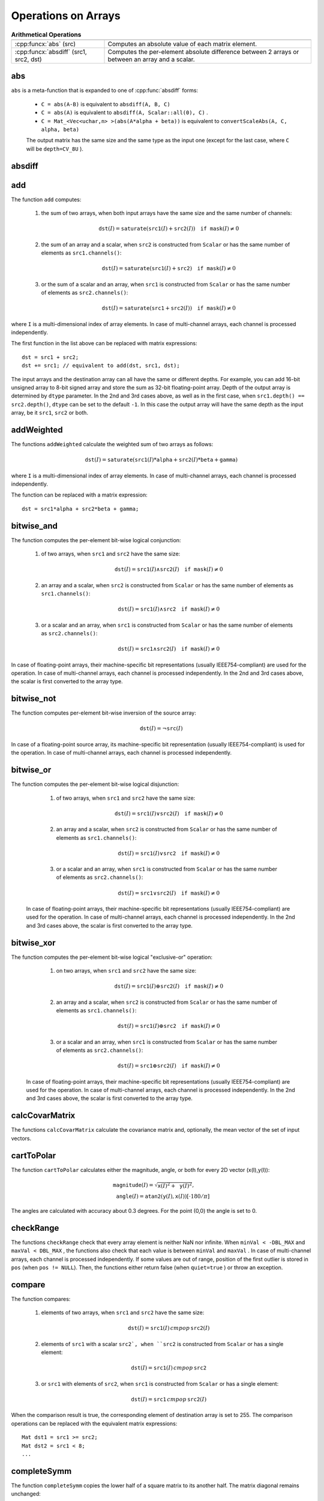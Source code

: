 Operations on Arrays
====================

.. highlight:: cpp

.. list-table:: **Arithmetical Operations**

   * -
     -
   * - :cpp:funcx:`abs` (src)
     - Computes an absolute value of each matrix element.
   * - :cpp:funcx:`absdiff` (src1, src2, dst)
     - Computes the per-element absolute difference between 2 arrays or between an array and a scalar.

abs
---
.. cpp:function:: MatExpr abs(const Mat& src)
.. cpp:function:: MatExpr abs(const MatExpr& src)

    Computes an absolute value of each matrix element.

    :param src: Matrix or matrix expression.
    
``abs`` is a meta-function that is expanded to one of :cpp:func:`absdiff` forms:

    * ``C = abs(A-B)``     is equivalent to ``absdiff(A, B, C)``     

    * ``C = abs(A)``     is equivalent to ``absdiff(A, Scalar::all(0), C)``     .

    * ``C = Mat_<Vec<uchar,n> >(abs(A*alpha + beta))``     is equivalent to ``convertScaleAbs(A, C, alpha, beta)``
    
    The output matrix has the same size and the same type as the input one (except for the last case, where ``C`` will be ``depth=CV_8U`` ).

    .. seealso:: :ref:`MatrixExpressions`, :cpp:func:`absdiff`


absdiff
-----------

.. cpp:function:: void absdiff(InputArray src1, InputArray src2, OutputArray dst)

    Computes the per-element absolute difference between 2 arrays or between an array and a scalar.

    :param src1: The first input array or a scalar.
    :param src2: The second input array or a scalar.
    :param dst: The destination array. It will have the same size and type as ``src1`` (or ``src2``).
    
    The function ``absdiff`` computes:

    #. absolute difference between two arrays when they have the same size and type:

        .. math::
            \texttt{dst}(I) =  \texttt{saturate} (| \texttt{src1}(I) -  \texttt{src2}(I)|)

    #. absolute difference between an array and a scalar, when the second array is constructed from ``Scalar`` or has as many elements as the number of channels in ``src1``:

        .. math::
            \texttt{dst}(I) =  \texttt{saturate} (| \texttt{src1}(I) -  \texttt{src2} |)

    #. or absolute difference between a scalar and an array, when the first array is constructed from ``Scalar`` or has as many elements as the number of channels in ``src2``:

        .. math::
            \texttt{dst}(I) =  \texttt{saturate} (| \texttt{src1} -  \texttt{src2}(I) |)


    where  ``I`` is a multi-dimensional index of array elements. In case of multi-channel arrays, each channel is processed independently.

    .. seealso:: :cpp:func:`abs`


add
-------
.. cpp:function:: void add(InputArray src1, InputArray src2, OutputArray dst, InputArray mask=noArray(), int dtype=-1)

    Computes the per-element sum of two arrays or an array and a scalar.

    :param src1: The first source array or a scalar.

    :param src2: The second source array or a scalar.
    
    :param dst: Destination array. It will have the same size and number of channels as the input array(s). The depth is defined by ``dtype`` or ``src1``/``src2``.
    
    :param mask: Optional operation mask, 8-bit single channel array, that specifies elements of the destination array to be changed.
    
    :param dtype: Optional depth of the output array. See the discussion below.

The function ``add`` computes:

 #.
    the sum of two arrays, when both input arrays have the same size and the same number of channels:

    .. math::

        \texttt{dst}(I) =  \texttt{saturate} ( \texttt{src1}(I) +  \texttt{src2}(I)) \quad \texttt{if mask}(I) \ne0

 #.
    the sum of an array and a scalar, when ``src2`` is constructed from ``Scalar`` or has the same number of elements as ``src1.channels()``:

    .. math::

        \texttt{dst}(I) =  \texttt{saturate} ( \texttt{src1}(I) +  \texttt{src2} ) \quad \texttt{if mask}(I) \ne0

 #.
    or the sum of a scalar and an array, when ``src1`` is constructed from ``Scalar`` or has the same number of elements as ``src2.channels()``:

    .. math::

        \texttt{dst}(I) =  \texttt{saturate} ( \texttt{src1} +  \texttt{src2}(I) ) \quad \texttt{if mask}(I) \ne0

where ``I`` is a multi-dimensional index of array elements. In case of multi-channel arrays, each channel is processed independently.

The first function in the list above can be replaced with matrix expressions: ::

    dst = src1 + src2;
    dst += src1; // equivalent to add(dst, src1, dst);

The input arrays and the destination array can all have the same or different depths. For example, you can add 16-bit unsigned array to 8-bit signed array and store the sum as 32-bit floating-point array. Depth of the output array is determined by ``dtype`` parameter. In the 2nd and 3rd cases above, as well as in the first case, when ``src1.depth() == src2.depth()``, ``dtype`` can be set to the default ``-1``. In this case the output array will have the same depth as the input array, be it ``src1``, ``src2`` or both.

.. seealso::
   
    :cpp:func:`subtract`,
    :cpp:func:`addWeighted`,
    :cpp:func:`scaleAdd`,
    :cpp:func:`convertScale`,
    :ref:`MatrixExpressions`



addWeighted
---------------
.. cpp:function:: void addWeighted(InputArray src1, double alpha, InputArray src2, double beta, double gamma, OutputArray dst, int dtype=-1)

    Computes the weighted sum of two arrays.

    :param src1: The first source array.

    :param alpha: Weight for the first array elements.

    :param src2: The second source array of the same size and channel number as  ``src1`` .
    
    :param beta: Weight for the second array elements.

    :param dst: Destination array. It will have the same size and number of channels as the input arrays.
    
    :param gamma: Scalar added to each sum.
    
    :param dtype: Optional depth of the destination array. When both input arrays have the same depth, ``dtype`` can be set to ``-1``, which will be equivalent to ``src1.depth()``.

The functions ``addWeighted`` calculate the weighted sum of two arrays as follows:

.. math::

    \texttt{dst} (I)= \texttt{saturate} ( \texttt{src1} (I)* \texttt{alpha} +  \texttt{src2} (I)* \texttt{beta} +  \texttt{gamma} )

where ``I`` is a multi-dimensional index of array elements. In case of multi-channel arrays, each channel is processed independently.

The function can be replaced with a matrix expression: ::

    dst = src1*alpha + src2*beta + gamma;


.. seealso::

    :cpp:func:`add`,
    :cpp:func:`subtract`,
    :cpp:func:`scaleAdd`,
    :cpp:func:`convertScale`,
    :ref:`MatrixExpressions`



bitwise_and
-----------
.. cpp:function:: void bitwise_and(InputArray src1, InputArray src2, OutputArray dst, InputArray mask=noArray())

    Calculates the per-element bit-wise conjunction of two arrays or an array and a scalar.

    :param src1: The first source array or a scalar.

    :param src2: The second source array or a scalar.

    :param dst: Destination array. It will have the same size and type as the input array(s).
    
    :param mask: Optional operation mask, 8-bit single channel array, that specifies elements of the destination array to be changed.

The function computes the per-element bit-wise logical conjunction:

 #.
    of two arrays, when ``src1`` and ``src2`` have the same size:

    .. math::

        \texttt{dst} (I) =  \texttt{src1} (I)  \wedge \texttt{src2} (I) \quad \texttt{if mask} (I) \ne0

 #.
    an array and a scalar, when ``src2`` is constructed from ``Scalar`` or has the same number of elements as ``src1.channels()``:

    .. math::

        \texttt{dst} (I) =  \texttt{src1} (I)  \wedge \texttt{src2} \quad \texttt{if mask} (I) \ne0

 #.
    or a scalar and an array, when ``src1`` is constructed from ``Scalar`` or has the same number of elements as ``src2.channels()``:

    .. math::

        \texttt{dst} (I) =  \texttt{src1}  \wedge \texttt{src2} (I) \quad \texttt{if mask} (I) \ne0


In case of floating-point arrays, their machine-specific bit representations (usually IEEE754-compliant) are used for the operation. In case of multi-channel arrays, each channel is processed independently. In the 2nd and 3rd cases above, the scalar is first converted to the array type.



bitwise_not
-----------
.. cpp:function:: void bitwise_not(InputArray src, OutputArray dst, InputArray mask=noArray())

    Inverts every bit of an array.

    :param src: Source array.

    :param dst: Destination array. It will have the same size and type as the input array.
    
    :param mask: Optional operation mask, 8-bit single channel array, that specifies elements of the destination array to be changed.

The function computes per-element bit-wise inversion of the source array:

.. math::

    \texttt{dst} (I) =  \neg \texttt{src} (I)

In case of a floating-point source array, its machine-specific bit representation (usually IEEE754-compliant) is used for the operation. In case of multi-channel arrays, each channel is processed independently.



bitwise_or
----------
.. cpp:function:: void bitwise_or(InputArray src1, InputArray src2, OutputArray dst, InputArray mask=noArray())

    Calculates the per-element bit-wise disjunction of two arrays or an array and a scalar.

    :param src1: The first source array or a scalar.

    :param src2: The second source array or a scalar.

    :param dst: Destination array. It will have the same size and type as the input array(s).

    :param mask: Optional operation mask, 8-bit single channel array, that specifies elements of the destination array to be changed.

The function computes the per-element bit-wise logical disjunction:

     #.
        of two arrays, when ``src1`` and ``src2`` have the same size:

        .. math::

            \texttt{dst} (I) =  \texttt{src1} (I)  \vee \texttt{src2} (I) \quad \texttt{if mask} (I) \ne0

     #.
        an array and a scalar, when ``src2`` is constructed from ``Scalar`` or has the same number of elements as ``src1.channels()``:

        .. math::

            \texttt{dst} (I) =  \texttt{src1} (I)  \vee \texttt{src2} \quad \texttt{if mask} (I) \ne0

     #.
        or a scalar and an array, when ``src1`` is constructed from ``Scalar`` or has the same number of elements as ``src2.channels()``:

        .. math::

            \texttt{dst} (I) =  \texttt{src1}  \vee \texttt{src2} (I) \quad \texttt{if mask} (I) \ne0


    In case of floating-point arrays, their machine-specific bit representations (usually IEEE754-compliant) are used for the operation. In case of multi-channel arrays, each channel is processed independently. In the 2nd and 3rd cases above, the scalar is first converted to the array type.
    



bitwise_xor
-----------
.. cpp:function:: void bitwise_xor(InputArray src1, InputArray src2, OutputArray dst, InputArray mask=noArray())

    Calculates the per-element bit-wise "exclusive or" operation on two arrays or an array and a scalar.

    :param src1: The first source array or a scalar.

    :param src2: The second source array or a scalar.

    :param dst: Destination array. It will have the same size and type as the input array(s).

    :param mask: Optional operation mask, 8-bit single channel array, that specifies elements of the destination array to be changed.

The function computes the per-element bit-wise logical "exclusive-or" operation:

     #.
        on two arrays, when ``src1`` and ``src2`` have the same size:

        .. math::

            \texttt{dst} (I) =  \texttt{src1} (I)  \oplus \texttt{src2} (I) \quad \texttt{if mask} (I) \ne0

     #.
        an array and a scalar, when ``src2`` is constructed from ``Scalar`` or has the same number of elements as ``src1.channels()``:

        .. math::

            \texttt{dst} (I) =  \texttt{src1} (I)  \oplus \texttt{src2} \quad \texttt{if mask} (I) \ne0

     #.
        or a scalar and an array, when ``src1`` is constructed from ``Scalar`` or has the same number of elements as ``src2.channels()``:

        .. math::

            \texttt{dst} (I) =  \texttt{src1}  \oplus \texttt{src2} (I) \quad \texttt{if mask} (I) \ne0


    In case of floating-point arrays, their machine-specific bit representations (usually IEEE754-compliant) are used for the operation. In case of multi-channel arrays, each channel is processed independently. In the 2nd and 3rd cases above, the scalar is first converted to the array type.
    



calcCovarMatrix
---------------

.. cpp:function:: void calcCovarMatrix( const Mat* samples, int nsamples, Mat& covar, Mat& mean, int flags, int ctype=CV_64F)

.. cpp:function:: void calcCovarMatrix( InputArray samples, OutputArray covar, OutputArray mean, int flags, int ctype=CV_64F)

    Calculates the covariance matrix of a set of vectors.

    :param samples: Samples stored either as separate matrices or as rows/columns of a single matrix.

    :param nsamples: The number of samples when they are stored separately.

    :param covar: The output covariance matrix of the type ``ctype``  and square size.

    :param mean: The input or output (depending on the flags) array - the average of the input vectors.

    :param flags: Operation flags, a combination of the following values:

            * **CV_COVAR_SCRAMBLED** The output covariance matrix is calculated as:

                .. math::

                      \texttt{scale}   \cdot  [  \texttt{vects}  [0]-  \texttt{mean}  , \texttt{vects}  [1]-  \texttt{mean}  ,...]^T  \cdot  [ \texttt{vects}  [0]- \texttt{mean}  , \texttt{vects}  [1]- \texttt{mean}  ,...],
                      
                The covariance matrix will be  ``nsamples x nsamples``. Such an unusual covariance matrix is used for fast PCA of a set of very large vectors (see, for example, the EigenFaces technique for face recognition). Eigenvalues of this "scrambled" matrix match the eigenvalues of the true covariance matrix. The "true" eigenvectors can be easily calculated from the eigenvectors of the "scrambled" covariance matrix.

            * **CV_COVAR_NORMAL** The output covariance matrix is calculated as:

                .. math::

                      \texttt{scale}   \cdot  [  \texttt{vects}  [0]-  \texttt{mean}  , \texttt{vects}  [1]-  \texttt{mean}  ,...]  \cdot  [ \texttt{vects}  [0]- \texttt{mean}  , \texttt{vects}  [1]- \texttt{mean}  ,...]^T,
                      
                ``covar``  will be a square matrix of the same size as the total number of elements in each input vector. One and only one of  ``CV_COVAR_SCRAMBLED``  and ``CV_COVAR_NORMAL``  must be specified.

            * **CV_COVAR_USE_AVG** If the flag is specified, the function does not calculate  ``mean``  from the input vectors but, instead, uses the passed  ``mean``  vector. This is useful if  ``mean``  has been pre-computed or known in advance, or if the covariance matrix is calculated by parts. In this case, ``mean``  is not a mean vector of the input sub-set of vectors but rather the mean vector of the whole set.

            * **CV_COVAR_SCALE** If the flag is specified, the covariance matrix is scaled. In the "normal" mode,  ``scale``  is  ``1./nsamples`` . In the "scrambled" mode,  ``scale``  is the reciprocal of the total number of elements in each input vector. By default (if the flag is not specified), the covariance matrix is not scaled (  ``scale=1`` ).

            * **CV_COVAR_ROWS** [Only useful in the second variant of the function] If the flag is specified, all the input vectors are stored as rows of the  ``samples``  matrix.  ``mean``  should be a single-row vector in this case.

            * **CV_COVAR_COLS** [Only useful in the second variant of the function] If the flag is specified, all the input vectors are stored as columns of the  ``samples``  matrix.  ``mean``  should be a single-column vector in this case.

The functions ``calcCovarMatrix`` calculate the covariance matrix and, optionally, the mean vector of the set of input vectors.

.. seealso::

    :cpp:class:`PCA`,
    :cpp:func:`mulTransposed`,
    :cpp:func:`Mahalanobis`



cartToPolar
-----------

.. cpp:function:: void cartToPolar(InputArray x, InputArray y, OutputArray magnitude, OutputArray angle, bool angleInDegrees=false)

    Calculates the magnitude and angle of 2D vectors.

    :param x: The array of x-coordinates. This must be a single-precision or double-precision floating-point array.

    :param y: The array of y-coordinates. It must have the same size and same type as  ``x`` .
    
    :param magnitude: The destination array of magnitudes of the same size and type as  ``x`` .
    
    :param angle: The destination array of angles of the same size and type as  ``x`` . The angles are measured in radians  (from 0 to 2*Pi) or in degrees (0 to 360 degrees).

    :param angleInDegrees: The flag indicating whether the angles are measured in radians, which is a default mode, or in degrees.

The function ``cartToPolar`` calculates either the magnitude, angle, or both for every 2D vector (x(I),y(I)):

.. math::

    \begin{array}{l} \texttt{magnitude} (I)= \sqrt{\texttt{x}(I)^2+\texttt{y}(I)^2} , \\ \texttt{angle} (I)= \texttt{atan2} ( \texttt{y} (I), \texttt{x} (I))[ \cdot180 / \pi ] \end{array}

The angles are calculated with accuracy about 0.3 degrees. For the point (0,0) the angle is set to 0.



checkRange
----------

.. cpp:function:: bool checkRange(InputArray src, bool quiet=true, Point* pos=0, double minVal=-DBL_MAX, double maxVal=DBL_MAX)

    Checks every element of an input array for invalid values.

    :param src: The array to check.

    :param quiet: The flag indicating whether the functions quietly return false when the array elements are out of range or they throw an exception.

    :param pos: An optional output parameter, where the position of the first outlier is stored. In the second function  ``pos`` , when not NULL, must be a pointer to array of  ``src.dims``  elements.

    :param minVal: The inclusive lower boundary of valid values range.

    :param maxVal: The exclusive upper boundary of valid values range.

The functions ``checkRange`` check that every array element is neither NaN nor
infinite. When ``minVal < -DBL_MAX`` and ``maxVal < DBL_MAX`` , the functions also check that each value is between ``minVal`` and ``maxVal`` . In case of multi-channel arrays, each channel is processed independently.
If some values are out of range, position of the first outlier is stored in ``pos`` (when
``pos != NULL``). Then, the functions either return false (when ``quiet=true`` ) or throw an exception.



compare
-------

.. cpp:function:: void compare(InputArray src1, InputArray src2, OutputArray dst, int cmpop)

    Performs the per-element comparison of two arrays or an array and scalar value.

    :param src1: The first source array or a scalar.

    :param src2: The second source array or a scalar.
    
    :param dst: Destination array. It will have the same size as the input array(s) and type= ``CV_8UC1`` .
    
    :param cmpop: Flag specifying the relation between the elements to be checked.

            * **CMP_EQ** ``src1`` equal to ``src2``.
            * **CMP_GT** ``src1`` greater than ``src2``.
            * **CMP_GE** ``src1`` greater than or equal to ``src2``.
            * **CMP_LT** ``src1`` less than ``src2``.   
            * **CMP_LE** ``src1`` less than or equal to ``src2``.             
            * **CMP_NE** ``src1`` not equal to ``src2``.
            
The function compares:


 #.
   elements of two arrays, when ``src1`` and ``src2`` have the same size:

   .. math::

       \texttt{dst} (I) =  \texttt{src1} (I)  \,cmpop\, \texttt{src2} (I)

 #.
   elements of ``src1`` with a scalar ``src2`, when ``src2`` is constructed from ``Scalar`` or has a single element:

   .. math::

       \texttt{dst} (I) =  \texttt{src1}(I) \,cmpop\,  \texttt{src2}

 #.
   or ``src1`` with elements of ``src2``, when ``src1`` is constructed from ``Scalar`` or has a single element:

   .. math::

       \texttt{dst} (I) =  \texttt{src1}  \,cmpop\, \texttt{src2} (I)


When the comparison result is true, the corresponding element of destination array is set to 255.    
The comparison operations can be replaced with the equivalent matrix expressions: ::

    Mat dst1 = src1 >= src2;
    Mat dst2 = src1 < 8;
    ...


.. seealso::

    :cpp:func:`checkRange`,
    :cpp:func:`min`,
    :cpp:func:`max`,
    :cpp:func:`threshold`,
    :ref:`MatrixExpressions`



completeSymm
------------

.. cpp:function:: void completeSymm(InputOutputArray mtx, bool lowerToUpper=false)

    Copies the lower or the upper half of a square matrix to another half.

    :param mtx: Input-output floating-point square matrix.

    :param lowerToUpper: The operation flag. If it is true, the lower half is copied to the upper half. Otherwise, the upper half is copied to the lower half.

The function ``completeSymm`` copies the lower half of a square matrix to its another half. The matrix diagonal remains unchanged:

 *
    :math:`\texttt{mtx}_{ij}=\texttt{mtx}_{ji}`     for
    :math:`i > j`     if ``lowerToUpper=false``
    
 *
    :math:`\texttt{mtx}_{ij}=\texttt{mtx}_{ji}`     for
    :math:`i < j`     if ``lowerToUpper=true``
    
.. seealso::

    :cpp:func:`flip`,
    :cpp:func:`transpose`



convertScaleAbs
---------------

.. cpp:function:: void convertScaleAbs(InputArray src, OutputArray dst, double alpha=1, double beta=0)

    Scales, computes absolute values, and converts the result to 8-bit.

    :param src: Source array.

    :param dst: Destination array.

    :param alpha: Optional scale factor.

    :param beta: Optional delta added to the scaled values.

On each element of the input array, the function ``convertScaleAbs`` performs three operations sequentially: scaling, taking an absolute value, conversion to an unsigned 8-bit type:


.. math::

    \texttt{dst} (I)= \texttt{saturate\_cast<uchar>} (| \texttt{src} (I)* \texttt{alpha} +  \texttt{beta} |)

In case of multi-channel arrays, the function processes each channel independently. When the output is not 8-bit, the operation can be emulated by calling the ``Mat::convertTo`` method (or by using matrix expressions) and then by computing an absolute value of the result. For example: ::

    Mat_<float> A(30,30);
    randu(A, Scalar(-100), Scalar(100));
    Mat_<float> B = A*5 + 3;
    B = abs(B);
    // Mat_<float> B = abs(A*5+3) will also do the job,
    // but it will allocate a temporary matrix


.. seealso::

    :cpp:func:`Mat::convertTo`,
    :cpp:func:`abs`



countNonZero
------------

.. cpp:function:: int countNonZero( InputArray mtx )

    Counts non-zero array elements.

    :param mtx: Single-channel array.

The function returns the number of non-zero elements in ``mtx`` :

.. math::

    \sum _{I: \; \texttt{mtx} (I) \ne0 } 1

.. seealso::

    :cpp:func:`mean`,
    :cpp:func:`meanStdDev`,
    :cpp:func:`norm`,
    :cpp:func:`minMaxLoc`,
    :cpp:func:`calcCovarMatrix`



cubeRoot
--------

.. cpp:function:: float cubeRoot(float val)

    Computes the cube root of an argument.

    :param val: A function argument.

The function ``cubeRoot`` computes :math:`\sqrt[3]{\texttt{val}}`. Negative arguments are handled correctly. NaN and Inf are not handled. The accuracy approaches the maximum possible accuracy for single-precision data.



cvarrToMat
----------

.. cpp:function:: Mat cvarrToMat(const CvArr* src, bool copyData=false, bool allowND=true, int coiMode=0)

    Converts ``CvMat``, ``IplImage`` , or ``CvMatND`` to ``Mat``.

    :param src: The source ``CvMat``, ``IplImage`` , or  ``CvMatND`` .
    
    :param copyData: When it is false (default value), no data is copied and only the new header is created. In this case, the original array should not be deallocated while the new matrix header is used. If the parameter is true, all the data is copied and you may deallocate the original array right after the conversion.

    :param allowND: When it is true (default value), ``CvMatND`` is converted to 2-dimensional ``Mat``, if it is possible (see the discussion below). If it is not possible, or when the parameter is false, the function will report an error.

    :param coiMode: The parameter specifies how the IplImage COI (when set) is handled.

        *  If  ``coiMode=0`` , the function reports an error if COI is set.

        *  If  ``coiMode=1`` , the function never reports an error. Instead, it returns the header to the whole original image and you will have to check and process COI manually. See  :cpp:func:`extractImageCOI` .

The function ``cvarrToMat`` converts ``CvMat``, ``IplImage`` , or ``CvMatND`` header to
:cpp:func:`Mat` header, and optionally duplicates the underlying data. The constructed header is returned by the function.

When ``copyData=false`` , the conversion is done really fast (in O(1) time) and the newly created matrix header will have ``refcount=0`` , which means that no reference counting is done for the matrix data. In this case, you have to preserve the data until the new header is destructed. Otherwise, when ``copyData=true`` , the new buffer is allocated and managed as if you created a new matrix from scratch and copied the data there. That is, ``cvarrToMat(src, true)`` is equivalent to ``cvarrToMat(src, false).clone()`` (assuming that COI is not set). The function provides a uniform way of supporting
``CvArr`` paradigm in the code that is migrated to use new-style data structures internally. The reverse transformation, from
:cpp:func:`Mat` to
``CvMat`` or
``IplImage`` can be done by a simple assignment: ::

    CvMat* A = cvCreateMat(10, 10, CV_32F);
    cvSetIdentity(A);
    IplImage A1; cvGetImage(A, &A1);
    Mat B = cvarrToMat(A);
    Mat B1 = cvarrToMat(&A1);
    IplImage C = B;
    CvMat C1 = B1;
    // now A, A1, B, B1, C and C1 are different headers
    // for the same 10x10 floating-point array.
    // note that you will need to use "&"
    // to pass C & C1 to OpenCV functions, for example:
    printf("%g\n", cvNorm(&C1, 0, CV_L2));

Normally, the function is used to convert an old-style 2D array (
``CvMat`` or
``IplImage`` ) to ``Mat`` . However, the function can also take
``CvMatND`` as an input and create
:cpp:func:`Mat` for it, if it is possible. And, for ``CvMatND A`` , it is possible if and only if ``A.dim[i].size*A.dim.step[i] == A.dim.step[i-1]`` for all or for all but one ``i, 0 < i < A.dims`` . That is, the matrix data should be continuous or it should be representable as a sequence of continuous matrices. By using this function in this way, you can process
``CvMatND`` using an arbitrary element-wise function.

The last parameter, ``coiMode`` , specifies how to deal with an image with COI set. By default, it is 0 and the function reports an error when an image with COI comes in. And ``coiMode=1`` means that no error is signalled. You have to check COI presence and handle it manually. The modern structures, such as
:cpp:func:`Mat` and
:cpp:func:`MatND` do not support COI natively. To process an individual channel of a new-style array, you need either to organize a loop over the array (for example, using matrix iterators) where the channel of interest will be processed, or extract the COI using
:cpp:func:`mixChannels` (for new-style arrays) or
:cpp:func:`extractImageCOI` (for old-style arrays), process this individual channel, and insert it back to the destination array if needed (using
:cpp:func:`mixChannel` or
:cpp:func:`insertImageCOI` , respectively).

.. seealso::

    :c:func:`cvGetImage`,
    :c:func:`cvGetMat`,
    :c:func:`cvGetMatND`,
    :cpp:func:`extractImageCOI`,
    :cpp:func:`insertImageCOI`,
    :cpp:func:`mixChannels` 

dct
-------
.. cpp:function:: void dct(InputArray src, OutputArray dst, int flags=0)

    Performs a forward or inverse discrete Cosine transform of 1D or 2D array.

    :param src: The source floating-point array.

    :param dst: The destination array of the same size and type as  ``src`` .
    
    :param flags: Transformation flags, a combination of the following values:

            * **DCT_INVERSE** Perform an inverse 1D or 2D transform instead of the default forward transform.

            * **DCT_ROWS** Perform a forward or inverse transform of every individual row of the input matrix. This flag enables you to transform multiple vectors simultaneously and can be used to decrease the overhead (which is sometimes several times larger than the processing itself) to perform 3D and higher-dimensional transforms and so forth.

The function ``dct`` performs a forward or inverse discrete Cosine transform (DCT) of a 1D or 2D floating-point array:

*
    Forward Cosine transform of a 1D vector of ``N`` elements:

    .. math::

        Y = C^{(N)}  \cdot X

    where

    .. math::

        C^{(N)}_{jk}= \sqrt{\alpha_j/N} \cos \left ( \frac{\pi(2k+1)j}{2N} \right )

    and
    
    :math:`\alpha_0=1`, :math:`\alpha_j=2` for *j > 0*.

*
    Inverse Cosine transform of a 1D vector of ``N`` elements:

    .. math::

        X =  \left (C^{(N)} \right )^{-1}  \cdot Y =  \left (C^{(N)} \right )^T  \cdot Y

    (since
    :math:`C^{(N)}` is an orthogonal matrix,
    :math:`C^{(N)} \cdot \left(C^{(N)}\right)^T = I` )

*
    Forward 2D Cosine transform of ``M x N`` matrix:

    .. math::

        Y = C^{(N)}  \cdot X  \cdot \left (C^{(N)} \right )^T

*
    Inverse 2D Cosine transform of ``M x N`` matrix:

    .. math::

        X =  \left (C^{(N)} \right )^T  \cdot X  \cdot C^{(N)}


The function chooses the mode of operation by looking at the flags and size of the input array:

*
    If ``(flags & DCT_INVERSE) == 0`` , the function does a forward 1D or 2D transform. Otherwise, it is an inverse 1D or 2D transform.

*
    If ``(flags & DCT_ROWS) != 0`` , the function performs a 1D transform of each row.

*
    If the array is a single column or a single row, the function performs a 1D transform.

*
    If none of the above is true, the function performs a 2D transform.

.. note::
 
    Currently ``dct`` supports even-size arrays (2, 4, 6 ...). For data analysis and approximation, you can pad the array when necessary.

    Also, the function performance depends very much, and not monotonically, on the array size (see
    :cpp:func:`getOptimalDFTSize` ). In the current implementation DCT of a vector of size ``N`` is computed via DFT of a vector of size ``N/2`` . Thus, the optimal DCT size ``N1 >= N`` can be computed as: ::

        size_t getOptimalDCTSize(size_t N) { return 2*getOptimalDFTSize((N+1)/2); }
        N1 = getOptimalDCTSize(N);

.. seealso:: :cpp:func:`dft` , :cpp:func:`getOptimalDFTSize` , :cpp:func:`idct`



dft
---

.. cpp:function:: void dft(InputArray src, OutputArray dst, int flags=0, int nonzeroRows=0)

    Performs a forward or inverse Discrete Fourier transform of a 1D or 2D floating-point array.

    :param src: Source array that could be real or complex.

    :param dst: Destination array whose size and type depends on the  ``flags`` .
    
    :param flags: Transformation flags representing a combination of the following values:

            * **DFT_INVERSE** Perform an inverse 1D or 2D transform instead of the default forward transform.

            * **DFT_SCALE** Scale the result: divide it by the number of array elements. Normally, it is combined with  ``DFT_INVERSE`` .             .
            * **DFT_ROWS** Perform a forward or inverse transform of every individual row of the input matrix. This flag enables you to transform multiple vectors simultaneously and can be used to decrease the overhead (which is sometimes several times larger than the processing itself) to perform 3D and higher-dimensional transforms and so forth.

            * **DFT_COMPLEX_OUTPUT** Perform a forward transformation of 1D or 2D real array. The result, though being a complex array, has complex-conjugate symmetry (*CCS*, see the function description below for details). Such an array can be packed into a real array of the same size as input, which is the fastest option and which is what the function does by default. However, you may wish to get a full complex array (for simpler spectrum analysis, and so on). Pass the flag to enable the function to produce a full-size complex output array.

            * **DFT_REAL_OUTPUT** Perform an inverse transformation of 1D or 2D complex array. The result is normally a complex array of the same size. However, if the source array has conjugate-complex symmetry (for example, it is a result of forward transformation with  ``DFT_COMPLEX_OUTPUT``  flag), the output is a real array. While the function itself does not check whether the input is symmetrical or not, you can pass the flag and then the function will assume the symmetry and produce the real output array. Note that when the input is packed into a real array and inverse transformation is executed, the function treats the input as a packed complex-conjugate symmetrical array. So, the output will also be a real array.

    :param nonzeroRows: When the parameter is not zero, the function assumes that only the first  ``nonzeroRows``  rows of the input array ( ``DFT_INVERSE``  is not set) or only the first  ``nonzeroRows``  of the output array ( ``DFT_INVERSE``  is set) contain non-zeros. Thus, the function can handle the rest of the rows more efficiently and save some time. This technique is very useful for computing array cross-correlation or convolution using DFT.


The function performs one of the following:

*
    Forward Fourier transform of 1D vector of ``N`` elements:

    .. math::

        Y = F^{(N)}  \cdot X,

    where
    :math:`F^{(N)}_{jk}=\exp(-2\pi i j k/N)` and
    :math:`i=\sqrt{-1}`
    
*
    Inverse Fourier transform of 1D vector of ``N`` elements:

    .. math::

        \begin{array}{l} X'=  \left (F^{(N)} \right )^{-1}  \cdot Y =  \left (F^{(N)} \right )^*  \cdot y  \\ X = (1/N)  \cdot X, \end{array}

    where
    :math:`F^*=\left(\textrm{Re}(F^{(N)})-\textrm{Im}(F^{(N)})\right)^T`

*    
    Forward 2D Fourier transform of ``M x N`` matrix:

    .. math::

        Y = F^{(M)}  \cdot X  \cdot F^{(N)}

*
    Inverse 2D Fourier transform of ``M x N`` matrix:

    .. math::

        \begin{array}{l} X'=  \left (F^{(M)} \right )^*  \cdot Y  \cdot \left (F^{(N)} \right )^* \\ X =  \frac{1}{M \cdot N} \cdot X' \end{array}


In case of real (single-channel) data, the output spectrum of the forward Fourier transform or input spectrum of the inverse Fourier transform can be represented in a packed format called *CCS* (complex-conjugate-symmetrical). It was borrowed from IPL (Intel Image Processing Library). Here is how 2D *CCS* spectrum looks:

.. math::

    \begin{bmatrix} Re Y_{0,0} & Re Y_{0,1} & Im Y_{0,1} & Re Y_{0,2} & Im Y_{0,2} &  \cdots & Re Y_{0,N/2-1} & Im Y_{0,N/2-1} & Re Y_{0,N/2}  \\ Re Y_{1,0} & Re Y_{1,1} & Im Y_{1,1} & Re Y_{1,2} & Im Y_{1,2} &  \cdots & Re Y_{1,N/2-1} & Im Y_{1,N/2-1} & Re Y_{1,N/2}  \\ Im Y_{1,0} & Re Y_{2,1} & Im Y_{2,1} & Re Y_{2,2} & Im Y_{2,2} &  \cdots & Re Y_{2,N/2-1} & Im Y_{2,N/2-1} & Im Y_{1,N/2}  \\ \hdotsfor{9} \\ Re Y_{M/2-1,0} &  Re Y_{M-3,1}  & Im Y_{M-3,1} &  \hdotsfor{3} & Re Y_{M-3,N/2-1} & Im Y_{M-3,N/2-1}& Re Y_{M/2-1,N/2}  \\ Im Y_{M/2-1,0} &  Re Y_{M-2,1}  & Im Y_{M-2,1} &  \hdotsfor{3} & Re Y_{M-2,N/2-1} & Im Y_{M-2,N/2-1}& Im Y_{M/2-1,N/2}  \\ Re Y_{M/2,0}  &  Re Y_{M-1,1} &  Im Y_{M-1,1} &  \hdotsfor{3} & Re Y_{M-1,N/2-1} & Im Y_{M-1,N/2-1}& Re Y_{M/2,N/2} \end{bmatrix}

In case of 1D transform of a real vector, the output looks like the first row of the matrix above.

So, the function chooses an operation mode depending on the flags and size of the input array:

 * If ``DFT_ROWS`` is set or the input array has a single row or single column, the function performs a 1D forward or inverse transform of each row of a matrix when ``DFT_ROWS`` is set. Otherwise, it performs a 2D transform.

 * If the input array is real and ``DFT_INVERSE`` is not set, the function performs a forward 1D or 2D transform:

    * When ``DFT_COMPLEX_OUTPUT`` is set, the output is a complex matrix of the same size as input.

    * When ``DFT_COMPLEX_OUTPUT`` is not set, the output is a real matrix of the same size as input. In case of 2D transform, it uses the packed format as shown above. In case of a single 1D transform, it looks like the first row of the matrix above. In case of multiple 1D transforms (when using the ``DCT_ROWS``         flag), each row of the output matrix looks like the first row of the matrix above.

 * If the input array is complex and either ``DFT_INVERSE``     or ``DFT_REAL_OUTPUT``     are not set, the output is a complex array of the same size as input. The function performs a forward or inverse 1D or 2D transform of the whole input array or each row of the input array independently, depending on the flags ``DFT_INVERSE`` and ``DFT_ROWS``.

 * When ``DFT_INVERSE`` is set and the input array is real, or it is complex but ``DFT_REAL_OUTPUT``     is set, the output is a real array of the same size as input. The function performs a 1D or 2D inverse transformation of the whole input array or each individual row, depending on the flags ``DFT_INVERSE`` and ``DFT_ROWS``.

If ``DFT_SCALE`` is set, the scaling is done after the transformation.

Unlike :cpp:func:`dct` , the function supports arrays of arbitrary size. But only those arrays are processed efficiently, whose sizes can be factorized in a product of small prime numbers (2, 3, and 5 in the current implementation). Such an efficient DFT size can be computed using the :cpp:func:`getOptimalDFTSize` method.

Here is a sample illustrating how to compute a DFT-based convolution of two 2D real arrays: ::

    void convolveDFT(InputArray A, InputArray B, OutputArray C)
    {
        // reallocate the output array if needed
        C.create(abs(A.rows - B.rows)+1, abs(A.cols - B.cols)+1, A.type());
        Size dftSize;
        // compute the size of DFT transform
        dftSize.width = getOptimalDFTSize(A.cols + B.cols - 1);
        dftSize.height = getOptimalDFTSize(A.rows + B.rows - 1);

        // allocate temporary buffers and initialize them with 0's
        Mat tempA(dftSize, A.type(), Scalar::all(0));
        Mat tempB(dftSize, B.type(), Scalar::all(0));

        // copy A and B to the top-left corners of tempA and tempB, respectively
        Mat roiA(tempA, Rect(0,0,A.cols,A.rows));
        A.copyTo(roiA);
        Mat roiB(tempB, Rect(0,0,B.cols,B.rows));
        B.copyTo(roiB);

        // now transform the padded A & B in-place;
        // use "nonzeroRows" hint for faster processing
        dft(tempA, tempA, 0, A.rows);
        dft(tempB, tempB, 0, B.rows);

        // multiply the spectrums;
        // the function handles packed spectrum representations well
        mulSpectrums(tempA, tempB, tempA);

        // transform the product back from the frequency domain.
        // Even though all the result rows will be non-zero,
        // you need only the first C.rows of them, and thus you
        // pass nonzeroRows == C.rows
        dft(tempA, tempA, DFT_INVERSE + DFT_SCALE, C.rows);

        // now copy the result back to C.
        tempA(Rect(0, 0, C.cols, C.rows)).copyTo(C);

        // all the temporary buffers will be deallocated automatically
    }


To optimize this sample, consider the following approaches:

*
    Since ``nonzeroRows != 0`` is passed to the forward transform calls and since  ``A`` and ``B`` are copied to the top-left corners of ``tempA`` and ``tempB``, respectively, it is not necessary to clear the whole ``tempA`` and ``tempB``. It is only necessary to clear the ``tempA.cols - A.cols`` ( ``tempB.cols - B.cols``) rightmost columns of the matrices.

*
   This DFT-based convolution does not have to be applied to the whole big arrays, especially if ``B``     is significantly smaller than ``A`` or vice versa. Instead, you can compute convolution by parts. To do this, you need to split the destination array ``C``     into multiple tiles. For each tile, estimate which parts of ``A``     and ``B``     are required to compute convolution in this tile. If the tiles in ``C``     are too small, the speed will decrease a lot because of repeated work. In the ultimate case, when each tile in ``C``     is a single pixel, the algorithm becomes equivalent to the naive convolution algorithm. If the tiles are too big, the temporary arrays ``tempA``     and ``tempB``     become too big and there is also a slowdown because of bad cache locality. So, there is an optimal tile size somewhere in the middle.

*
    If different tiles in ``C``     can be computed in parallel and, thus, the convolution is done by parts, the loop can be threaded.

All of the above improvements have been implemented in :cpp:func:`matchTemplate` and :cpp:func:`filter2D` . Therefore, by using them, you can get the performance even better than with the above theoretically optimal implementation. Though, those two functions actually compute cross-correlation, not convolution, so you need to "flip" the second convolution operand ``B`` vertically and horizontally using :cpp:func:`flip` .

.. seealso:: :cpp:func:`dct` , :cpp:func:`getOptimalDFTSize` , :cpp:func:`mulSpectrums`, :cpp:func:`filter2D` , :cpp:func:`matchTemplate` , :cpp:func:`flip` , :cpp:func:`cartToPolar` , :cpp:func:`magnitude` , :cpp:func:`phase`



divide
----------
.. cpp:function:: void divide(InputArray src1, InputArray src2, OutputArray dst, double scale=1, int dtype=-1)

.. cpp:function:: void divide(double scale, InputArray src2, OutputArray dst, int dtype=-1)

    Performs per-element division of two arrays or a scalar by an array.

    :param src1: The first source array.

    :param src2: The second source array of the same size and type as  ``src1`` .
    
    :param scale: Scalar factor.

    :param dst: The destination array of the same size and type as  ``src2`` .
    
    :param dtype: Optional depth of the destination array. If it is ``-1``, ``dst`` will have depth ``src2.depth()``. In the case of array by array division, you can only pass ``-1`` when ``src1.depth()==src2.depth()``.
    
The functions ``divide`` divide one array by another:

.. math::

    \texttt{dst(I) = saturate(src1(I)*scale/src2(I))}

or a scalar by array, when there is no ``src1`` :

.. math::

    \texttt{dst(I) = saturate(scale/src2(I))}

When ``src2(I)`` is zero, ``dst(I)`` will also be zero. Different channels of multi-channel arrays are processed independently.

.. seealso::

    :cpp:func:`multiply`,
    :cpp:func:`add`,
    :cpp:func:`subtract`,
    :ref:`MatrixExpressions`



determinant
-----------

.. cpp:function:: double determinant(InputArray mtx)

    Returns the determinant of a square floating-point matrix.

    :param mtx: The input matrix that must have  ``CV_32FC1``  or  ``CV_64FC1``  type and square size.

The function ``determinant`` computes and returns the determinant of the specified matrix. For small matrices ( ``mtx.cols=mtx.rows<=3`` ),
the direct method is used. For larger matrices, the function uses LU factorization with partial pivoting.

For symmetric positively-determined matrices, it is also possible to use :cpp:func:`eigen` decomposition to compute the determinant.

.. seealso::

    :cpp:func:`trace`,
    :cpp:func:`invert`,
    :cpp:func:`solve`,
    :cpp:func:`eigen`,
    :ref:`MatrixExpressions`



eigen
-----

.. cpp:function:: bool eigen(InputArray src, OutputArray eigenvalues, int lowindex=-1, int highindex=-1)

.. cpp:function:: bool eigen(InputArray src, OutputArray eigenvalues, OutputArray eigenvectors, int lowindex=-1,int highindex=-1)

    Computes eigenvalues and eigenvectors of a symmetric matrix.

    :param src: The input matrix that must have  ``CV_32FC1``  or  ``CV_64FC1``  type, square size and be symmetrical (``src`` :sup:`T` == ``src``).
    
    :param eigenvalues: The output vector of eigenvalues of the same type as  ``src`` . The eigenvalues are stored in the descending order.

    :param eigenvectors: The output matrix of eigenvectors. It has the same size and type as  ``src`` . The eigenvectors are stored as subsequent matrix rows, in the same order as the corresponding eigenvalues.

    :param lowindex: Optional index of largest eigenvalue/-vector to calculate. Ignored in the current implementation.

    :param highindex: Optional index of smallest eigenvalue/-vector to calculate. Ignored in the current implementation.

The functions ``eigen`` compute just eigenvalues, or eigenvalues and eigenvectors of the symmetric matrix ``src`` : ::

    src*eigenvectors.row(i).t() = eigenvalues.at<srcType>(i)*eigenvectors.row(i).t()

.. seealso:: :cpp:func:`completeSymm` , :cpp:class:`PCA`



exp
---

.. cpp:function:: void exp(InputArray src, OutputArray dst)

    Calculates the exponent of every array element.

    :param src: Source array.

    :param dst: Destination array; will have the same size and same type as ``src``.

The function ``exp`` calculates the exponent of every element of the input array:

.. math::

    \texttt{dst} [I] = e^{ \texttt{src} }(I)

The maximum relative error is about ``7e-6`` for single-precision input and less than ``1e-10`` for double-precision input. Currently, the function converts denormalized values to zeros on output. Special values (NaN, Inf) are not handled.

.. seealso::  :cpp:func:`log` , :cpp:func:`cartToPolar` , :cpp:func:`polarToCart` , :cpp:func:`phase` , :cpp:func:`pow` , :cpp:func:`sqrt` , :cpp:func:`magnitude`



extractImageCOI
---------------

.. cpp:function:: void extractImageCOI(const CvArr* src, OutputArray dst, int coi=-1)

    Extracts the selected image channel.

    :param src: Source array. It should be a pointer to  ``CvMat``  or  ``IplImage`` .
    
    :param dst: Destination array with a single channel and the same size and depth as  ``src`` .
    
    :param coi: If the parameter is  ``>=0`` , it specifies the channel to extract. If it is  ``<0`` and ``src``  is a pointer to  ``IplImage``  with a  valid COI set, the selected COI is extracted.

The function ``extractImageCOI`` is used to extract an image COI from an old-style array and put the result to the new-style C++ matrix. As usual, the destination matrix is reallocated using ``Mat::create`` if needed.

To extract a channel from a new-style matrix, use
:cpp:func:`mixChannels` or
:cpp:func:`split` .

.. seealso::  :cpp:func:`mixChannels` , :cpp:func:`split` , :cpp:func:`merge` , :cpp:func:`cvarrToMat` , :c:func:`cvSetImageCOI` , :c:func:`cvGetImageCOI`



fastAtan2
---------

.. cpp:function:: float fastAtan2(float y, float x)

    Calculates the angle of a 2D vector in degrees.

    :param x: x-coordinate of the vector.

    :param y: y-coordinate of the vector.

The function ``fastAtan2`` calculates the full-range angle of an input 2D vector. The angle is measured in degrees and varies from 0 to 360 degrees. The accuracy is about 0.3 degrees.



flip
--------
.. cpp:function:: void flip(InputArray src, OutputArray dst, int flipCode)

    Flips a 2D array around vertical, horizontal, or both axes.

    :param src: Source array.

    :param dst: Destination array of the same size and type as  ``src`` .
    
    :param flipCode: Flag to specify how to flip the array. 0 means flipping around the x-axis. Positive value (for example, 1) means flipping around y-axis. Negative value (for example, -1) means flipping around both axes. See the discussion below for the formulas.

The function ``flip`` flips the array in one of three different ways (row and column indices are 0-based):

.. math::

    \texttt{dst} _{ij} =  \forkthree{\texttt{src}_{\texttt{src.rows}-i-1,j} }{if  \texttt{flipCode} = 0}
    { \texttt{src} _{i, \texttt{src.cols} -j-1}}{if  \texttt{flipCode} > 0}
    { \texttt{src} _{ \texttt{src.rows} -i-1, \texttt{src.cols} -j-1}}{if  \texttt{flipCode} < 0}

The example scenarios of using the function are the following:

 *
    Vertical flipping of the image (``flipCode == 0``) to switch between top-left and bottom-left image origin. This is a typical operation in video processing on Microsoft Windows* OS.

 *
    Horizontal flipping of the image with the subsequent horizontal shift and absolute difference calculation to check for a vertical-axis symmetry (``flipCode > 0``).

 *
    Simultaneous horizontal and vertical flipping of the image with the subsequent shift and absolute difference calculation to check for a central symmetry (``flipCode < 0``).

 *
    Reversing the order of point arrays (``flipCode > 0`` or ``flipCode == 0``).

.. seealso:: :cpp:func:`transpose` , :cpp:func:`repeat` , :cpp:func:`completeSymm`



gemm
----

.. cpp:function:: void gemm(InputArray src1, InputArray src2, double alpha, InputArray src3, double beta, OutputArray dst, int flags=0)

    Performs generalized matrix multiplication.

    :param src1: The first multiplied input matrix that should have  ``CV_32FC1`` , ``CV_64FC1`` , ``CV_32FC2`` , or  ``CV_64FC2``  type.

    :param src2: The second multiplied input matrix of the same type as  ``src1`` .
    
    :param alpha: Weight of the matrix product.

    :param src3: The third optional delta matrix added to the matrix product. It should have the same type as  ``src1``  and  ``src2`` .
    
    :param beta: Weight of  ``src3`` .
    
    :param dst: The destination matrix. It has the proper size and the same type as input matrices.

    :param flags: Operation flags:

            * **GEMM_1_T** transpose  ``src1``
            * **GEMM_2_T** transpose  ``src2``
            * **GEMM_3_T** transpose  ``src3``
            
The function performs generalized matrix multiplication and similar to the corresponding functions ``*gemm`` in BLAS level 3. For example, ``gemm(src1, src2, alpha, src3, beta, dst, GEMM_1_T + GEMM_3_T)`` corresponds to

.. math::

    \texttt{dst} =  \texttt{alpha} \cdot \texttt{src1} ^T  \cdot \texttt{src2} +  \texttt{beta} \cdot \texttt{src3} ^T

The function can be replaced with a matrix expression. For example, the above call can be replaced with: ::

    dst = alpha*src1.t()*src2 + beta*src3.t();


.. seealso::  :cpp:func:`mulTransposed` , :cpp:func:`transform` , :ref:`MatrixExpressions`



getConvertElem
--------------

.. cpp:function:: ConvertData getConvertElem(int fromType, int toType)

.. cpp:function:: ConvertScaleData getConvertScaleElem(int fromType, int toType)

.. cpp:function:: typedef void (*ConvertData)(const void* from, void* to, int cn)

.. cpp:function:: typedef void (*ConvertScaleData)(const void* from, void* to, int cn, double alpha, double beta)

    Returns a conversion function for a single pixel.

    :param fromType: The source pixel type.

    :param toType: The destination pixel type.

    :param from: Callback parameter: pointer to the input pixel.

    :param to: Callback parameter: pointer to the output pixel

    :param cn: Callback parameter: the number of channels. It can be arbitrary, 1, 100, 100000, ...

    :param alpha: ``ConvertScaleData`` callback optional parameter: the scale factor.

    :param beta: ``ConvertScaleData`` callback optional parameter: the delta or offset.

The functions ``getConvertElem`` and ``getConvertScaleElem`` return pointers to the functions for converting individual pixels from one type to another. While the main function purpose is to convert single pixels (actually, for converting sparse matrices from one type to another), you can use them to convert the whole row of a dense matrix or the whole matrix at once, by setting ``cn = matrix.cols*matrix.rows*matrix.channels()`` if the matrix data is continuous.

.. seealso:: :cpp:func:`Mat::convertTo` , :cpp:func:`SparseMat::convertTo`



getOptimalDFTSize
-----------------

.. cpp:function:: int getOptimalDFTSize(int vecsize)

    Returns the optimal DFT size for a given vector size.

    :param vecsize: Vector size.

DFT performance is not a monotonic function of a vector size. Therefore, when you compute convolution of two arrays or perform the spectral analysis of an array, it usually makes sense to pad the input data with zeros to get a bit larger array that can be transformed much faster than the original one.
Arrays whose size is a power-of-two (2, 4, 8, 16, 32, ...) are the fastest to process. Though, the arrays whose size is a product of 2's, 3's, and 5's (for example, 300 = 5*5*3*2*2) are also processed quite efficiently.

The function ``getOptimalDFTSize`` returns the minimum number ``N`` that is greater than or equal to ``vecsize``  so that the DFT of a vector of size ``N`` can be computed efficiently. In the current implementation ``N`` = 2 :sup:`p` * 3 :sup:`q` * 5 :sup:`r` for some integer ``p``, ``q``, ``r``.

The function returns a negative number if ``vecsize`` is too large (very close to ``INT_MAX`` ).

While the function cannot be used directly to estimate the optimal vector size for DCT transform (since the current DCT implementation supports only even-size vectors), it can be easily computed as ``getOptimalDFTSize((vecsize+1)/2)*2``.

.. seealso:: :cpp:func:`dft` , :cpp:func:`dct` , :cpp:func:`idft` , :cpp:func:`idct` , :cpp:func:`mulSpectrums`



idct
----

.. cpp:function:: void idct(InputArray src, OutputArray dst, int flags=0)

    Computes the inverse Discrete Cosine Transform of a 1D or 2D array.

    :param src: The source floating-point single-channel array.

    :param dst: The destination array of the same size and type as  ``src`` .
    
    :param flags: The operation flags.
    
``idct(src, dst, flags)`` is equivalent to ``dct(src, dst, flags | DCT_INVERSE)``.

.. seealso::

    :cpp:func:`dct`,
    :cpp:func:`dft`,
    :cpp:func:`idft`,
    :cpp:func:`getOptimalDFTSize`



idft
----

.. cpp:function:: void idft(InputArray src, OutputArray dst, int flags=0, int outputRows=0)

    Computes the inverse Discrete Fourier Transform of a 1D or 2D array.

    :param src: The source floating-point real or complex array.

    :param dst: The destination array whose size and type depend on the  ``flags`` .
    
    :param flags: The operation flags. See  :cpp:func:`dft` .
    
    :param nonzeroRows: The number of  ``dst``  rows to compute. The rest of the rows have undefined content. See the convolution sample in  :cpp:func:`dft`  description.
    
``idft(src, dst, flags)`` is equivalent to ``dct(src, dst, flags | DFT_INVERSE)`` .

See :cpp:func:`dft` for details.

.. note:: None of ``dft`` and ``idft`` scale the result by default. Thus, you should pass ``DFT_SCALE`` to one of ``dft`` or ``idft`` explicitly to make these transforms mutually inverse.

.. seealso::

    :cpp:func:`dft`,
    :cpp:func:`dct`,
    :cpp:func:`idct`,
    :cpp:func:`mulSpectrums`,
    :cpp:func:`getOptimalDFTSize`



inRange
-------

.. cpp:function:: void inRange(InputArray src, InputArray lowerb, InputArray upperb, OutputArray dst)

    Checks if array elements lie between the elements of two other arrays.

    :param src: The first source array.

    :param lowerb: Inclusive lower boundary array or a scalar.
    
    :param upperb: Inclusive upper boundary array or a scalar.
    
    :param dst: Destination array of the same size as  ``src``  and  ``CV_8U``  type.

The function checks the range as follows:

 * for every element of the input array:

   .. math::

      \texttt{dst} (I)= \texttt{lowerb} (I)_0  \leq \texttt{src} (I)_0 <  \texttt{upperb} (I)_0

 * for single-channel arrays:

   .. math::

      \texttt{dst} (I)= \texttt{lowerb} (I)_0  \leq \texttt{src} (I)_0 <  \texttt{upperb} (I)_0  \land \texttt{lowerb} (I)_1  \leq \texttt{src} (I)_1 <  \texttt{upperb} (I)_1

   for two-channel arrays and so forth. 

``dst`` (I) is set to 255 (all ``1`` -bits) if ``src`` (I) is within the specified range and 0 otherwise.

When the lower and/or upper bounary parameters are scalars, the indexes ``(I)`` at ``lowerb`` and ``upperb`` in the above formulas should be omitted.



invert
------

.. cpp:function:: double invert(InputArray src, OutputArray dst, int method=DECOMP_LU)

    Finds the inverse or pseudo-inverse of a matrix.

    :param src: The source floating-point  ``M x N``  matrix.

    :param dst: The destination matrix of  ``N x M``  size and the same type as  ``src`` .
    
    :param flags: The inversion method :

            * **DECOMP_LU** Gaussian elimination with the optimal pivot element chosen.

            * **DECOMP_SVD** Singular value decomposition (SVD) method.

            * **DECOMP_CHOLESKY** Cholesky decomposion. The matrix must be symmetrical and positively defined.

The function ``invert`` inverts the matrix ``src`` and stores the result in ``dst`` .
When the matrix ``src`` is singular or non-square, the function computes the pseudo-inverse matrix (the ``dst`` matrix) so that ``norm(src*dst - I)`` is minimal, where I is an identity matrix.

In case of the ``DECOMP_LU`` method, the function returns the ``src`` determinant ( ``src`` must be square). If it is 0, the matrix is not inverted and ``dst`` is filled with zeros.

In case of the ``DECOMP_SVD`` method, the function returns the inverse condition number of ``src`` (the ratio of the smallest singular value to the largest singular value) and 0 if ``src`` is singular. The SVD method calculates a pseudo-inverse matrix if ``src`` is singular.

Similarly to ``DECOMP_LU`` , the method ``DECOMP_CHOLESKY`` works only with non-singular square matrices that should also be symmetrical and positively defined. In this case, the function stores the inverted matrix in ``dst`` and returns non-zero. Otherwise, it returns 0.

.. seealso::

    :cpp:func:`solve`,
    :cpp:class:`SVD`



log
---

.. cpp:function:: void log(InputArray src, OutputArray dst)

    Calculates the natural logarithm of every array element.

    :param src: Source array.

    :param dst: Destination array of the same size and type as  ``src`` .
    
The function ``log`` calculates the natural logarithm of the absolute value of every element of the input array:

.. math::

    \texttt{dst} (I) =  \fork{\log |\texttt{src}(I)|}{if $\texttt{src}(I) \ne 0$ }{\texttt{C}}{otherwise}

where ``C`` is a large negative number (about -700 in the current implementation).
The maximum relative error is about ``7e-6`` for single-precision input and less than ``1e-10`` for double-precision input. Special values (NaN, Inf) are not handled.

.. seealso::

    :cpp:func:`exp`,
    :cpp:func:`cartToPolar`,
    :cpp:func:`polarToCart`,
    :cpp:func:`phase`,
    :cpp:func:`pow`,
    :cpp:func:`sqrt`,
    :cpp:func:`magnitude`



LUT
---

.. cpp:function:: void LUT(InputArray src, InputArray lut, OutputArray dst)

    Performs a look-up table transform of an array.

    :param src: Source array of 8-bit elements.

    :param lut: Look-up table of 256 elements. In case of multi-channel source array, the table should either have a single channel (in this case the same table is used for all channels) or the same number of channels as in the source array.

    :param dst: Destination array of the same size and the same number of channels as  ``src`` , and the same depth as  ``lut`` .
    
The function ``LUT`` fills the destination array with values from the look-up table. Indices of the entries are taken from the source array. That is, the function processes each element of ``src`` as follows:

.. math::

    \texttt{dst} (I)  \leftarrow \texttt{lut(src(I) + d)}

where

.. math::

    d =  \fork{0}{if \texttt{src} has depth \texttt{CV\_8U}}{128}{if \texttt{src} has depth \texttt{CV\_8S}}

.. seealso::

    :cpp:func:`convertScaleAbs`,
    :cpp:func:`Mat::convertTo`



magnitude
---------

.. cpp:function:: void magnitude(InputArray x, InputArray y, OutputArray magnitude)

    Calculates the magnitude of 2D vectors.

    :param x: Floating-point array of x-coordinates of the vectors.

    :param y: Floating-point array of y-coordinates of the vectors. It must have the same size as  ``x`` .
    
    :param dst: Destination array of the same size and type as  ``x`` .
    
The function ``magnitude`` calculates the magnitude of 2D vectors formed from the corresponding elements of ``x`` and ``y`` arrays:

.. math::

    \texttt{dst} (I) =  \sqrt{\texttt{x}(I)^2 + \texttt{y}(I)^2}

.. seealso::

    :cpp:func:`cartToPolar`,
    :cpp:func:`polarToCart`,
    :cpp:func:`phase`,
    :cpp:func:`sqrt`



Mahalanobis
-----------

.. cpp:function:: double Mahalanobis(InputArray vec1, InputArray vec2, InputArray icovar)

    Calculates the Mahalanobis distance between two vectors.

    :param vec1: The first 1D source vector.

    :param vec2: The second 1D source vector.

    :param icovar: Inverse covariance matrix.

The function ``Mahalonobis`` calculates and returns the weighted distance between two vectors:

.. math::

    d( \texttt{vec1} , \texttt{vec2} )= \sqrt{\sum_{i,j}{\texttt{icovar(i,j)}\cdot(\texttt{vec1}(I)-\texttt{vec2}(I))\cdot(\texttt{vec1(j)}-\texttt{vec2(j)})} }

The covariance matrix may be calculated using the
:cpp:func:`calcCovarMatrix` function and then inverted using the
:cpp:func:`invert` function (preferably using the ``DECOMP_SVD`` method, as the most accurate).



max
---

.. cpp:function:: MatExpr max(const Mat& src1, const Mat& src2)

.. cpp:function:: MatExpr max(const Mat& src1, double value)

.. cpp:function:: MatExpr max(double value, const Mat& src1)

.. cpp:function:: void max(InputArray src1, InputArray src2, OutputArray dst)

.. cpp:function:: void max(const Mat& src1, const Mat& src2, Mat& dst)

.. cpp:function:: void max(const Mat& src1, double value, Mat& dst)

    Calculates per-element maximum of two arrays or array and a scalar.

    :param src1: The first source array.

    :param src2: The second source array of the same size and type as  ``src1`` .
    
    :param value: Real scalar value.

    :param dst: Destination array of the same size and type as  ``src1`` .
    
The functions ``max`` compute the per-element maximum of two arrays:

.. math::

    \texttt{dst} (I)= \max ( \texttt{src1} (I), \texttt{src2} (I))

or array and a scalar:

.. math::

    \texttt{dst} (I)= \max ( \texttt{src1} (I), \texttt{value} )

In the second variant, when the source array is multi-channel, each channel is compared with ``value`` independently.

The first 3 variants of the function listed above are actually a part of
:ref:`MatrixExpressions` . They return an expression object that can be further either transformed/ assigned to a matrix, or passed to a function, and so on.

.. seealso::

    :cpp:func:`min`,
    :cpp:func:`compare`,
    :cpp:func:`inRange`,
    :cpp:func:`minMaxLoc`,
    :ref:`MatrixExpressions`


mean
----

.. cpp:function:: Scalar mean(InputArray mtx, InputArray mask=noArray())

    Calculates an average (mean) of array elements.

    :param mtx: Source array that should have from 1 to 4 channels so that the result can be stored in  :cpp:func:`Scalar` .

    :param mask: Optional operation mask.

The functions ``mean`` compute mean value ``M`` of array elements, independently for each channel, and return it:

.. math::

    \begin{array}{l} N =  \sum _{I: \; \texttt{mask} (I) \ne 0} 1 \\ M_c =  \left ( \sum _{I: \; \texttt{mask} (I) \ne 0}{ \texttt{mtx} (I)_c} \right )/N \end{array}

When all the mask elements are 0's, the functions return ``Scalar::all(0)`` .

.. seealso::

    :cpp:func:`countNonZero`,
    :cpp:func:`meanStdDev`,
    :cpp:func:`norm`,
    :cpp:func:`minMaxLoc`



meanStdDev
----------

.. cpp:function:: void meanStdDev(InputArray mtx, OutputArray mean, OutputArray stddev, InputArray mask=noArray())

    Calculates mean and standard deviation of array elements.

    :param mtx: Source array that should have from 1 to 4 channels so that the results can be stored in  :cpp:func:`Scalar` 's.

    :param mean: Output parameter: computed mean value.

    :param stddev: Output parameter: computed standard deviation.

    :param mask: Optional operation mask.

The functions ``meanStdDev`` compute the mean and the standard deviation ``M`` of array elements independently for each channel and return it via the output parameters:

.. math::

    \begin{array}{l} N =  \sum _{I, \texttt{mask} (I)  \ne 0} 1 \\ \texttt{mean} _c =  \frac{\sum_{ I: \; \texttt{mask}(I) \ne 0} \texttt{src} (I)_c}{N} \\ \texttt{stddev} _c =  \sqrt{\sum_{ I: \; \texttt{mask}(I) \ne 0} \left ( \texttt{src} (I)_c -  \texttt{mean} _c \right )^2} \end{array}

When all the mask elements are 0's, the functions return ``mean=stddev=Scalar::all(0)`` .

.. note:: The computed standard deviation is only the diagonal of the complete normalized covariance matrix. If the full matrix is needed, you can reshape the multi-channel array ``M x N`` to the single-channel array ``M*N x mtx.channels()`` (only possible when the matrix is continuous) and then pass the matrix to :cpp:func:`calcCovarMatrix` .

.. seealso::

    :cpp:func:`countNonZero`,
    :cpp:func:`mean`,
    :cpp:func:`norm`,
    :cpp:func:`minMaxLoc`,
    :cpp:func:`calcCovarMatrix`



merge
-----

.. cpp:function:: void merge(const Mat* mv, size_t count, OutputArray dst)

.. cpp:function:: void merge(const vector<Mat>& mv, OutputArray dst)

    Composes a multi-channel array from several single-channel arrays.

    :param mv: Source array or vector of matrices to be merged. All the matrices in ``mv``  must have the same size and the same depth.

    :param count: Number of source matrices when  ``mv``  is a plain C array. It must be greater than zero.

    :param dst: Destination array of the same size and the same depth as  ``mv[0]`` . The number of channels will be the total number of channels in the matrix array.

The functions ``merge`` merge several arrays to make a single multi-channel array. That is, each element of the output array will be a concatenation of the elements of the input arrays, where elements of i-th input array are treated as ``mv[i].channels()``-element vectors.

The function
:cpp:func:`split` does the reverse operation. If you need to shuffle channels in some other advanced way, use
:cpp:func:`mixChannels` .

.. seealso::

    :cpp:func:`mixChannels`,
    :cpp:func:`split`,
    :cpp:func:`reshape`



min
---

.. cpp:function:: MatExpr min(const Mat& src1, const Mat& src2)

.. cpp:function:: MatExpr min(const Mat& src1, double value)

.. cpp:function:: MatExpr min(double value, const Mat& src1)

.. cpp:function:: void min(InputArray src1, InputArray src2, OutputArray dst)

.. cpp:function:: void min(const Mat& src1, const Mat& src2, Mat& dst)

.. cpp:function:: void min(const Mat& src1, double value, Mat& dst)

    Calculates per-element minimum of two arrays or array and a scalar.

    :param src1: The first source array.

    :param src2: The second source array of the same size and type as  ``src1`` .
    
    :param value: Real scalar value.

    :param dst: Destination array of the same size and type as  ``src1`` .
    
The functions ``min`` compute the per-element minimum of two arrays:

.. math::

    \texttt{dst} (I)= \min ( \texttt{src1} (I), \texttt{src2} (I))

or array and a scalar:

.. math::

    \texttt{dst} (I)= \min ( \texttt{src1} (I), \texttt{value} )

In the second variant, when the source array is multi-channel, each channel is compared with ``value`` independently.

The first three variants of the function listed above are actually a part of
:ref:`MatrixExpressions` . They return the expression object that can be further either transformed/assigned to a matrix, or passed to a function, and so on.

.. seealso::

    :cpp:func:`max`,
    :cpp:func:`compare`,
    :cpp:func:`inRange`,
    :cpp:func:`minMaxLoc`,
    :ref:`MatrixExpressions`



minMaxLoc
---------

.. cpp:function:: void minMaxLoc(InputArray src, double* minVal, double* maxVal=0, Point* minLoc=0, Point* maxLoc=0, InputArray mask=noArray())

.. cpp:function:: void minMaxLoc(const SparseMat& src, double* minVal, double* maxVal, int* minIdx=0, int* maxIdx=0)

    Finds the global minimum and maximum in a whole array or sub-array.

    :param src: Source single-channel array.

    :param minVal: Pointer to the returned minimum value.  ``NULL`` is used if not required.

    :param maxVal: Pointer to the returned maximum value.  ``NULL`` is used if not required.

    :param minLoc: Pointer to the returned minimum location (in 2D case).  ``NULL`` is used if not required.

    :param maxLoc: Pointer to the returned maximum location (in 2D case).  ``NULL`` is used if not required.

    :param minIdx: Pointer to the returned minimum location (in nD case). ``NULL`` is used if not required. Otherwise, it must point to an array of  ``src.dims``  elements. The coordinates of minimum element in each dimensions will be stored sequentially there.

    :param maxIdx: Pointer to the returned maximum location (in nD case).  ``NULL`` is used if not required.

    :param mask: Optional mask used to select a sub-array.

The functions ``ninMaxLoc`` find minimum and maximum element values and their positions. The extremums are searched across the whole array or,
if ``mask`` is not an empty array, in the specified array region.

The functions do not work with multi-channel arrays. If you need to find minimum or maximum elements across all the channels, use
:cpp:func:`reshape` first to reinterpret the array as single-channel. Or you may extract the particular channel using either
:cpp:func:`extractImageCOI` , or
:cpp:func:`mixChannels` , or
:cpp:func:`split` .

In case of a sparse matrix, the minimum is found among non-zero elements only.

.. seealso::

    :cpp:func:`max`,
    :cpp:func:`min`,
    :cpp:func:`compare`,
    :cpp:func:`inRange`,
    :cpp:func:`extractImageCOI`,
    :cpp:func:`mixChannels`,
    :cpp:func:`split`,
    :cpp:func:`reshape` 



mixChannels
-----------

.. cpp:function:: void mixChannels(const Mat* srcv, int nsrc, Mat* dstv, int ndst, const int* fromTo, size_t npairs)

.. cpp:function:: void mixChannels(const vector<Mat>& srcv, vector<Mat>& dstv, const int* fromTo, int npairs)

    Copies specified channels from input arrays to the specified channels of output arrays.

    :param srcv: Input array or vector of matrices. All the matrices must have the same size and the same depth.

    :param nsrc: Number of elements in  ``srcv`` .
    
    :param dstv: Output array or vector of matrices. All the matrices  *must be allocated* . Their size and depth must be the same as in  ``srcv[0]`` .
        
    :param ndst: Number of elements in  ``dstv`` .
    
    :param fromTo: Array of index pairs specifying which channels are copied and where. ``fromTo[k*2]``  is a 0-based index of the input channel in  ``srcv`` . ``fromTo[k*2+1]``  is an index of the output channel in  ``dstv`` . The continuous channel numbering is used: the first input image channels are indexed from  ``0``  to  ``srcv[0].channels()-1`` , the second input image channels are indexed from  ``srcv[0].channels()``  to ``srcv[0].channels() + srcv[1].channels()-1``  and so on. The same scheme is used for the output image channels. As a special case, when  ``fromTo[k*2]``  is negative, the corresponding output channel is filled with zero ``npairs`` .
    
The functions ``mixChannels`` provide an advanced mechanism for shuffling image channels.
    
:cpp:func:`split` and
:cpp:func:`merge` and some forms of
:cpp:func:`cvtColor` are partial cases of ``mixChannels`` .

As an example, this code splits a 4-channel RGBA image into a 3-channel BGR (with R and B channels swapped) and separate alpha channel image: ::

    Mat rgba( 100, 100, CV_8UC4, Scalar(1,2,3,4) );
    Mat bgr( rgba.rows, rgba.cols, CV_8UC3 );
    Mat alpha( rgba.rows, rgba.cols, CV_8UC1 );

    // forming an array of matrices is a quite efficient operation,
    // because the matrix data is not copied, only the headers
    Mat out[] = { bgr, alpha };
    // rgba[0] -> bgr[2], rgba[1] -> bgr[1],
    // rgba[2] -> bgr[0], rgba[3] -> alpha[0]
    int from_to[] = { 0,2, 1,1, 2,0, 3,3 };
    mixChannels( &rgba, 1, out, 2, from_to, 4 );


.. note:: Unlike many other new-style C++ functions in OpenCV (see the introduction section and :cpp:func:`Mat::create` ), ``mixChannels`` requires the destination arrays to be pre-allocated before calling the function.

.. seealso::

    :cpp:func:`split`,
    :cpp:func:`merge`,
    :cpp:func:`cvtColor`



mulSpectrums
------------

.. cpp:function:: void mulSpectrums(InputArray src1, InputArray src2, OutputArray dst, int flags, bool conj=false)

    Performs the per-element multiplication of two Fourier spectrums.

    :param src1: The first source array.

    :param src2: The second source array of the same size and type as  ``src1`` .
    
    :param dst: Destination array. It has the same size and type as  ``src1`` .
    
    :param flags: The operation flags. Currently, the only supported flag is ``DFT_ROWS``, which indicates that each row of ``src1`` and ``src2`` is independent 1D Fourier spectrum.

    :param conj: Optional flag that conjugates the second source array before the multiplication (true) or not (false).

The function ``mulSpectrums`` performs the per-element multiplication of the two CCS-packed or complex matrices that are results of a real or complex Fourier transform.

The function, together with
:cpp:func:`dft` and
:cpp:func:`idft` , may be used to calculate convolution (pass ``conj=false`` ) or correlation (pass ``conj=false`` ) of two arrays rapidly. When the arrays are complex, they are simply multiplied (per element) with an optional conjugation of the second-array elements. When the arrays are real, they are assumed to be CCS-packed (see
:cpp:func:`dft` for details).



multiply
--------

.. cpp:function:: void multiply(InputArray src1, InputArray src2, OutputArray dst, double scale=1)

    Calculates the per-element scaled product of two arrays.

    :param src1: The first source array.

    :param src2: The second source array of the same size and the same type as  ``src1`` .
    
    :param dst: Destination array of the same size and type as  ``src1`` .
    
    :param scale: Optional scale factor.

The function ``multiply`` calculates the per-element product of two arrays:

.. math::

    \texttt{dst} (I)= \texttt{saturate} ( \texttt{scale} \cdot \texttt{src1} (I)  \cdot \texttt{src2} (I))

There is also
:ref:`MatrixExpressions` -friendly variant of the first function. See
:cpp:func:`Mat::mul` .

For a not-per-element matrix product, see
:cpp:func:`gemm` .

.. seealso::

    :cpp:func:`add`,
    :cpp:func:`substract`,
    :cpp:func:`divide`,
    :ref:`MatrixExpressions`,
    :cpp:func:`scaleAdd`,
    :cpp:func:`addWeighted`,
    :cpp:func:`accumulate`,
    :cpp:func:`accumulateProduct`,
    :cpp:func:`accumulateSquare`,
    :cpp:func:`Mat::convertTo`



mulTransposed
-------------

.. cpp:function:: void mulTransposed(InputArray src, OutputArray dst, bool aTa, InputArray delta=noArray(), double scale=1, int rtype=-1)

    Calculates the product of a matrix and its transposition.

    :param src: Source single-channel matrix. Note that unlike :cpp:func:`gemm`, the function can multiply not only floating-point matrices.

    :param dst: Destination square matrix.

    :param aTa: Flag specifying the multiplication ordering. See the description below.

    :param delta: Optional delta matrix subtracted from  ``src``  before the multiplication. When the matrix is empty ( ``delta=noArray()`` ), it is assumed to be zero, that is, nothing is subtracted. If it has the same size as  ``src`` , it is simply subtracted. Otherwise, it is "repeated" (see  :cpp:func:`repeat` ) to cover the full  ``src``  and then subtracted. Type of the delta matrix, when it is not empty, must be the same as the type of created destination matrix. See the  ``rtype``  description.

    :param scale: Optional scale factor for the matrix product.

    :param rtype: Optional type of the destination matrix. When it is negative, the destination matrix will have the same type as  ``src`` . Otherwise, it will be ``type=CV_MAT_DEPTH(rtype)`` that should be either  ``CV_32F``  or  ``CV_64F`` .
    
The function ``mulTransposed`` calculates the product of ``src`` and its transposition:

.. math::

    \texttt{dst} = \texttt{scale} ( \texttt{src} - \texttt{delta} )^T ( \texttt{src} - \texttt{delta} )

if ``aTa=true`` , and

.. math::

    \texttt{dst} = \texttt{scale} ( \texttt{src} - \texttt{delta} ) ( \texttt{src} - \texttt{delta} )^T

otherwise. The function is used to compute the covariance matrix. With zero delta, it can be used as a faster substitute for general matrix product ``A*B`` when ``B=A'``

.. seealso::

    :cpp:func:`calcCovarMatrix`,
    :cpp:func:`gemm`,
    :cpp:func:`repeat`,
    :cpp:func:`reduce`



norm
----

.. cpp:function:: double norm(InputArray src1, int normType=NORM_L2, InputArray mask=noArray())

.. cpp:function:: double norm(InputArray src1, InputArray src2, int normType, InputArray mask=noArray())

.. cpp:function:: double norm( const SparseMat& src, int normType )

    Calculates an absolute array norm, an absolute difference norm, or a relative difference norm.

    :param src1: The first source array.

    :param src2: The second source array of the same size and the same type as  ``src1`` .
    
    :param normType: Type of the norm. See the details below.

    :param mask: Optional operation mask. It must have the same size as ``src1`` and ``CV_8UC1`` type.

The functions ``norm`` calculate an absolute norm of ``src1`` (when there is no ``src2`` ):

.. math::

    norm =  \forkthree{\|\texttt{src1}\|_{L_{\infty}} =  \max _I | \texttt{src1} (I)|}{if  $\texttt{normType} = \texttt{NORM\_INF}$ }
    { \| \texttt{src1} \| _{L_1} =  \sum _I | \texttt{src1} (I)|}{if  $\texttt{normType} = \texttt{NORM\_L1}$ }
    { \| \texttt{src1} \| _{L_2} =  \sqrt{\sum_I \texttt{src1}(I)^2} }{if  $\texttt{normType} = \texttt{NORM\_L2}$ }

or an absolute or relative difference norm if ``src2`` is there:

.. math::

    norm =  \forkthree{\|\texttt{src1}-\texttt{src2}\|_{L_{\infty}} =  \max _I | \texttt{src1} (I) -  \texttt{src2} (I)|}{if  $\texttt{normType} = \texttt{NORM\_INF}$ }
    { \| \texttt{src1} - \texttt{src2} \| _{L_1} =  \sum _I | \texttt{src1} (I) -  \texttt{src2} (I)|}{if  $\texttt{normType} = \texttt{NORM\_L1}$ }
    { \| \texttt{src1} - \texttt{src2} \| _{L_2} =  \sqrt{\sum_I (\texttt{src1}(I) - \texttt{src2}(I))^2} }{if  $\texttt{normType} = \texttt{NORM\_L2}$ }

or

.. math::

    norm =  \forkthree{\frac{\|\texttt{src1}-\texttt{src2}\|_{L_{\infty}}    }{\|\texttt{src2}\|_{L_{\infty}} }}{if  $\texttt{normType} = \texttt{NORM\_RELATIVE\_INF}$ }
    { \frac{\|\texttt{src1}-\texttt{src2}\|_{L_1} }{\|\texttt{src2}\|_{L_1}} }{if  $\texttt{normType} = \texttt{NORM\_RELATIVE\_L1}$ }
    { \frac{\|\texttt{src1}-\texttt{src2}\|_{L_2} }{\|\texttt{src2}\|_{L_2}} }{if  $\texttt{normType} = \texttt{NORM\_RELATIVE\_L2}$ }

The functions ``norm`` return the calculated norm.

When the ``mask`` parameter is specified and it is not empty, the norm is computed only over the region specified by the mask.

A multi-channel source arrays are treated as a single-channel, that is, the results for all channels are combined.



normalize
---------

.. cpp:function:: void normalize(const InputArray src, OutputArray dst, double alpha=1, double beta=0, int normType=NORM_L2, int rtype=-1, InputArray mask=noArray())

.. cpp:function:: void normalize(const SparseMat& src, SparseMat& dst, double alpha, int normType)

    Normalizes norm or value range of an array

    :param src: Source array.

    :param dst: Destination array of the same size as  ``src`` .
    
    :param alpha: Norm value to normalize to or the lower range boundary in case of the range normalization.

    :param beta: Upper range boundary in case ofthe range normalization. It is not used for the norm normalization.

    :param normType: Normalization type. See the discussion.

    :param rtype: When the parameter is negative, the destination array has the same type as  ``src`` . Otherwise, it has the same number of channels as  ``src``  and the depth ``=CV_MAT_DEPTH(rtype)`` .
    
    :param mask: Optional operation mask.

The functions ``normalize`` scale and shift the source array elements, so that

*
    .. math::

        \| \texttt{dst} \| _{L_p}= \texttt{alpha}

    (where p=Inf, 1 or 2) when ``normType=NORM_INF``,``NORM_L1`` or ``NORM_L2``, respectively,

*    
    or so that

    .. math::

        \min _I  \texttt{dst} (I)= \texttt{alpha} , \, \, \max _I  \texttt{dst} (I)= \texttt{beta}

    when ``normType=NORM_MINMAX`` (for dense arrays only).

The optional mask specifies a sub-array to be normalized. This means that the norm or min-n-max are computed over the sub-array, and then this sub-array is modified to be normalized. If you want to only use the mask to compute the norm or min-max but modify the whole array, you can use
:cpp:func:`norm` and
:cpp:func:`Mat::convertTo`

In case of sparse matrices, only the non-zero values are analyzed and transformed. Because of this, the range transformation for sparse matrices is not allowed, since it can shift the zero level.

.. seealso::

    :cpp:func:`norm`,
    :cpp:func:`Mat::convertTo`,
    :cpp:func:`SparseMat::convertTo`



PCA
---
.. cpp:class:: PCA

for Principal Component Analysis.

The class is used to compute a special basis for a set of vectors. The basis will consist of eigenvectors of the covariance matrix computed from the input set of vectors. The class ``PCA`` can also transform vectors to/from the new coordinate space defined by the basis. Usually, in this new coordinate system, each vector from the original set (and any linear combination of such vectors) can be quite accurately approximated by taking just the first few its components, corresponding to the eigenvectors of the largest eigenvalues of the covariance matrix. Geometrically it means that you compute a projection of the vector to a subspace formed by a few eigenvectors corresponding to the dominant eigenvalues of the covariation matrix. And usually such a projection is very close to the original vector. That is, you can represent the original vector from a high-dimensional space with a much shorter vector consisting of the projected vector's coordinates in the subspace. Such a transformation is also known as Karhunen-Loeve Transform, or KLT. See
http://en.wikipedia.org/wiki/Principal\_component\_analysis
The sample below is the function that takes two matrices. The first one stores the set of vectors (a row per vector) that is used to compute PCA. The second one stores another "test" set of vectors (a row per vector) that are first compressed with PCA, then reconstructed back, and then the reconstruction error norm is computed and printed for each vector. ::

    PCA compressPCA(InputArray pcaset, int maxComponents,
                    const Mat& testset, OutputArray compressed)
    {
        PCA pca(pcaset, // pass the data
                Mat(), // there is no pre-computed mean vector,
                       // so let the PCA engine to compute it
                CV_PCA_DATA_AS_ROW, // indicate that the vectors
                                    // are stored as matrix rows
                                    // (use CV_PCA_DATA_AS_COL if the vectors are
                                    // the matrix columns)
                maxComponents // specify how many principal components to retain
                );
        // if there is no test data, just return the computed basis, ready-to-use
        if( !testset.data )
            return pca;
        CV_Assert( testset.cols == pcaset.cols );

        compressed.create(testset.rows, maxComponents, testset.type());

        Mat reconstructed;
        for( int i = 0; i < testset.rows; i++ )
        {
            Mat vec = testset.row(i), coeffs = compressed.row(i);
            // compress the vector, the result will be stored
            // in the i-th row of the output matrix
            pca.project(vec, coeffs);
            // and then reconstruct it
            pca.backProject(coeffs, reconstructed);
            // and measure the error
            printf("
        }
        return pca;
    }


.. seealso::

    :cpp:func:`calcCovarMatrix`,
    :cpp:func:`mulTransposed`,
    :cpp:class:`SVD`,
    :cpp:func:`dft`,
    :cpp:func:`dct`



PCA::PCA
------------
.. cpp:function:: PCA::PCA()

.. cpp:function:: PCA::PCA(InputArray data, InputArray mean, int flags, int maxComponents=0)

    PCA constructors

    :param data: Input samples stored as matrix rows or matrix columns.

    :param mean: Optional mean value. If the matrix is empty ( ``Mat()`` ), the mean is computed from the data.

    :param flags: Operation flags. Currently the parameter is only used to specify the data layout.

        * **CV_PCA_DATA_AS_ROWS** Indicate that the input samples are stored as matrix rows.

        * **CV_PCA_DATA_AS_COLS** Indicate that the input samples are stored as matrix columns.

    :param maxComponents: Maximum number of components that PCA should retain. By default, all the components are retained.

The default constructor initializes empty PCA structure. The second constructor initializes the structure and calls
:cpp:func:`PCA::operator ()` .



PCA::operator ()
----------------

.. cpp:function:: PCA& PCA::operator()(InputArray data, InputArray mean, int flags, int maxComponents=0)

    Performs Principal Component Analysis of the supplied dataset.

    :param data: Input samples stored as the matrix rows or as the matrix columns.

    :param mean: Optional mean value. If the matrix is empty ( ``Mat()`` ), the mean is computed from the data.

    :param flags: Operation flags. Currently the parameter is only used to specify the data layout.

        * **CV_PCA_DATA_AS_ROWS** Indicate that the input samples are stored as matrix rows.

        * **CV_PCA_DATA_AS_COLS** Indicate that the input samples are stored as matrix columns.

    :param maxComponents: Maximum number of components that PCA should retain. By default, all the components are retained.

The operator performs PCA of the supplied dataset. It is safe to reuse the same PCA structure for multiple datasets. That is, if the  structure has been previously used with another dataset, the existing internal data is reclaimed and the new ``eigenvalues``,``eigenvectors`` , and ``mean`` are allocated and computed.

The computed eigenvalues are sorted from the largest to the smallest and the corresponding eigenvectors are stored as ``PCA::eigenvectors`` rows.



PCA::project
------------

.. cpp:function:: Mat PCA::project(InputArray vec) const

.. cpp:function:: void PCA::project(InputArray vec, OutputArray result) const

    Projects vector(s) to the principal component subspace.

    :param vec: Input vector(s). They must have the same dimensionality and the same layout as the input data used at PCA phase. That is, if  ``CV_PCA_DATA_AS_ROWS``  are specified, then  ``vec.cols==data.cols``  (vectors' dimensionality) and  ``vec.rows``  is the number of vectors to project. The same is true for the  ``CV_PCA_DATA_AS_COLS``  case.

    :param result: Output vectors. In case of  ``CV_PCA_DATA_AS_COLS``  , the output matrix has as many columns as the number of input vectors. This means that  ``result.cols==vec.cols``  and the number of rows match the number of principal components (for example,  ``maxComponents``  parameter passed to the constructor).

The methods project one or more vectors to the principal component subspace, where each vector projection is represented by coefficients in the principal component basis. The first form of the method returns the matrix that the second form writes to the result. So the first form can be used as a part of expression while the second form can be more efficient in a processing loop.



PCA::backProject
----------------

.. cpp:function:: Mat PCA::backProject(InputArray vec) const

.. cpp:function:: void PCA::backProject(InputArray vec, OutputArray result) const

    Reconstructs vectors from their PC projections.

    :param vec: Coordinates of the vectors in the principal component subspace. The layout and size are the same as of  ``PCA::project``  output vectors.

    :param result: Reconstructed vectors. The layout and size are the same as of  ``PCA::project``  input vectors.

The methods are inverse operations to
:cpp:func:`PCA::project` . They take PC coordinates of projected vectors and reconstruct the original vectors. Of course, unless all the principal components have been retained, the reconstructed vectors are different from the originals. But typically, the difference is small if the number of components is large enough (but still much smaller than the original vector dimensionality). As a result, PCA is used.



perspectiveTransform
--------------------
.. cpp:function:: void perspectiveTransform(InputArray src, OutputArray dst, InputArray mtx)

    Performs the perspective matrix transformation of vectors.

    :param src: Source two-channel or three-channel floating-point array. Each element is a 2D/3D vector to be transformed.

    :param dst: Destination array of the same size and type as  ``src`` .
    
    :param mtx: ``3x3`` or ``4x4`` floating-point transformation matrix.

The function ``perspectiveTransform`` transforms every element of ``src``by treating it as a 2D or 3D vector, in the following way:

.. math::

    (x, y, z)  \rightarrow (x'/w, y'/w, z'/w)

where

.. math::

    (x', y', z', w') =  \texttt{mat} \cdot \begin{bmatrix} x & y & z & 1  \end{bmatrix}

and

.. math::

    w =  \fork{w'}{if $w' \ne 0$}{\infty}{otherwise}

Here a 3D vector transformation is shown. In case of a 2D vector transformation, the ``z`` component is omitted.

.. note:: The function transforms a sparse set of 2D or 3D vectors. If you want to transform an image using perspective transformation, use :cpp:func:`warpPerspective` . If you have an inverse problem, that is, you want to compute the most probable perspective transformation out of several pairs of corresponding points, you can use :cpp:func:`getPerspectiveTransform` or :cpp:func:`findHomography` .

.. seealso::

    :cpp:func:`transform`,
    :cpp:func:`warpPerspective`,
    :cpp:func:`getPerspectiveTransform`,
    :cpp:func:`findHomography`



phase
-----

.. cpp:function:: void phase(InputArray x, InputArray y, OutputArray angle, bool angleInDegrees=false)

    Calculates the rotation angle of 2d vectors.

    :param x: Source floating-point array of x-coordinates of 2D vectors.

    :param y: Source array of y-coordinates of 2D vectors. It must have the same size and the same type as  ``x``  .   
    
    :param angle: Destination array of vector angles. It has the same size and same type as  ``x`` .
    
    :param angleInDegrees: When it is true, the function computes the angle in degrees. Otherwise, they are measured in radians.

The function ``phase`` computes the rotation angle of each 2D vector that is formed from the corresponding elements of ``x`` and ``y`` :

.. math::

    \texttt{angle} (I) =  \texttt{atan2} ( \texttt{y} (I), \texttt{x} (I))

The angle estimation accuracy is about 0.3 degrees. When ``x(I)=y(I)=0`` , the corresponding ``angle(I)`` is set to 0.


polarToCart
-----------

.. cpp:function:: void polarToCart(InputArray magnitude, InputArray angle, OutputArray x, OutputArray y, bool angleInDegrees=false)

    Computes x and y coordinates of 2D vectors from their magnitude and angle.

    :param magnitude: Source floating-point array of magnitudes of 2D vectors. It can be an empty matrix ( ``=Mat()`` ). In this case, the function assumes that all the magnitudes are =1. If it is not empty, it must have the same size and type as  ``angle`` .
    
    :param angle: Source floating-point array of angles of the 2D vectors.

    :param x: Destination array of x-coordinates of 2D vectors. It has the same size and type as  ``angle`` .
    
    :param y: Destination array of y-coordinates of 2D vectors. It has the same size and type as  ``angle`` .
    
    :param angleInDegrees: When it is true, the input angles are measured in degrees. Otherwise. they are measured in radians.

The function ``polarToCart`` computes the Cartesian coordinates of each 2D vector represented by the corresponding elements of ``magnitude`` and ``angle`` :

.. math::

    \begin{array}{l} \texttt{x} (I) =  \texttt{magnitude} (I) \cos ( \texttt{angle} (I)) \\ \texttt{y} (I) =  \texttt{magnitude} (I) \sin ( \texttt{angle} (I)) \\ \end{array}

The relative accuracy of the estimated coordinates is about ``1e-6``.

.. seealso::

    :cpp:func:`cartToPolar`,
    :cpp:func:`magnitude`,
    :cpp:func:`phase`,
    :cpp:func:`exp`,
    :cpp:func:`log`,
    :cpp:func:`pow`,
    :cpp:func:`sqrt`



pow
---

.. cpp:function:: void pow(InputArray src, double p, OutputArray dst)

    Raises every array element to a power.

    :param src: Source array.

    :param p: Exponent of power.

    :param dst: Destination array of the same size and type as  ``src`` .

The function ``pow`` raises every element of the input array to ``p`` :

.. math::

    \texttt{dst} (I) =  \fork{\texttt{src}(I)^p}{if \texttt{p} is integer}{|\texttt{src}(I)|^p}{otherwise}

That is, for a non-integer power exponent, the absolute values of input array elements are used. However, it is possible to get true values for negative values using some extra operations. In the example below, computing the 5th root of array ``src``  shows: ::

    Mat mask = src < 0;
    pow(src, 1./5, dst);
    subtract(Scalar::all(0), dst, dst, mask);


For some values of ``p`` , such as integer values, 0.5 and -0.5, specialized faster algorithms are used.

.. seealso::

    :cpp:func:`sqrt`,
    :cpp:func:`exp`,
    :cpp:func:`log`,
    :cpp:func:`cartToPolar`,
    :cpp:func:`polarToCart`



RNG
---

.. cpp:class: RNG

- Random number generator. It encapsulates the state (currently, a 64-bit integer) and has methods to return scalar random values and to fill arrays with random values. Currently it supports uniform and Gaussian (normal) distributions. The generator uses Multiply-With-Carry algorithm, introduced by G. Marsaglia (
http://en.wikipedia.org/wiki/Multiply-with-carry
). Gaussian-distribution random numbers are generated using the Ziggurat algorithm (
http://en.wikipedia.org/wiki/Ziggurat_algorithm
), introduced by G. Marsaglia and W. W. Tsang.



RNG::RNG
------------
.. cpp:function:: RNG::RNG()

.. cpp:function:: RNG::RNG(uint64 state)

    RNG constructors

    :param state: 64-bit value used to initialize the RNG.

These are the RNG constructors. The first form sets the state to some pre-defined value, equal to ``2**32-1`` in the current implementation. The second form sets the state to the specified value. If you passed ``state=0`` , the constructor uses the above default value instead to avoid the singular random number sequence, consisting of all zeros.



RNG::next
-------------
.. cpp:function:: unsigned RNG::next()

    Returns the next random number.

The method updates the state using the MWC algorithm and returns the next 32-bit random number.



RNG::operator T
---------------

.. cpp:function:: RNG::operator uchar()

.. cpp:function:: RNG::operator schar()

.. cpp:function:: RNG::operator ushort()

.. cpp:function:: RNG::operator short()

.. cpp:function:: RNG::operator int()

.. cpp:function:: RNG::operator unsigned()

.. cpp:function:: RNG::operator float()

.. cpp:function:: RNG::operator double()

    Returns the next random number of the specified type.

Each of the methods updates the state using the MWC algorithm and returns the next random number of the specified type. In case of integer types, the returned number is from the available value range for the specified type. In case of floating-point types, the returned value is from ``[0,1)`` range.



RNG::operator ()
--------------------
.. cpp:function:: unsigned RNG::operator ()()

.. cpp:function:: unsigned RNG::operator ()(unsigned N)

    Returns the next random number.

    :param N: Upper non-inclusive boundary of the returned random number.

The methods transform the state using the MWC algorithm and return the next random number. The first form is equivalent to
:cpp:func:`RNG::next` . The second form returns the random number modulo ``N`` , which means that the result is in the range ``[0, N)`` .



RNG::uniform
----------------
.. cpp:function:: int RNG::uniform(int a, int b)

.. cpp:function:: float RNG::uniform(float a, float b)

.. cpp:function:: double RNG::uniform(double a, double b)

    Returns the next random number sampled from the uniform distribution.

    :param a: Lower inclusive boundary of the returned random numbers.

    :param b: Upper non-inclusive boundary of the returned random numbers.

The methods transform the state using the MWC algorithm and return the next uniformly-distributed random number of the specified type, deduced from the input parameter type, from the range ``[a, b)`` . There is a nuance illustrated by the following sample: ::

    RNG rng;

    // always produces 0
    double a = rng.uniform(0, 1);

    // produces double from [0, 1)
    double a1 = rng.uniform((double)0, (double)1);

    // produces float from [0, 1)
    double b = rng.uniform(0.f, 1.f);

    // produces double from [0, 1)
    double c = rng.uniform(0., 1.);

    // may cause compiler error because of ambiguity:
    //  RNG::uniform(0, (int)0.999999)? or RNG::uniform((double)0, 0.99999)?
    double d = rng.uniform(0, 0.999999);


The compiler does not take into account the type of the variable to which you assign the result of ``RNG::uniform`` . The only thing that matters to the compiler is the type of ``a`` and ``b`` parameters. So, if you want a floating-point random number, but the range boundaries are integer numbers, either put dots in the end, if they are constants, or use explicit type cast operators, as in the ``a1`` initialization above.



RNG::gaussian
-----------------
.. cpp:function:: double RNG::gaussian(double sigma)

    Returns the next random number sampled from the Gaussian distribution.

    :param sigma: Standard deviation of the distribution.

The method transforms the state using the MWC algorithm and returns the next random number from the Gaussian distribution ``N(0,sigma)`` . That is, the mean value of the returned random numbers is zero and the standard deviation is the specified ``sigma`` .



RNG::fill
-------------
.. cpp:function:: void RNG::fill( InputOutputArray mat, int distType, InputArray a, InputArray b )

    Fills arrays with random numbers.

    :param mat: 2D or N-dimensional matrix. Currently matrices with more than 4 channels are not supported by the methods. Use  :cpp:func:`reshape`  as a possible workaround.

    :param distType: Distribution type, ``RNG::UNIFORM``  or  ``RNG::NORMAL`` .
    
    :param a: The first distribution parameter. In case of the uniform distribution, this is an inclusive lower boundary. In case of the normal distribution, this is a mean value.

    :param b: The second distribution parameter. In case of the uniform distribution, this is a non-inclusive upper boundary. In case of the normal distribution, this is a standard deviation (diagonal of the standard deviation matrix or the full standard deviation matrix).

Each of the methods fills the matrix with the random values from the specified distribution. As the new numbers are generated, the RNG state is updated accordingly. In case of multiple-channel images, every channel is filled independently, which means that RNG cannot generate samples from the multi-dimensional Gaussian distribution with non-diagonal covariation matrix directly. To do that, the method generates samples from multi-dimensional standard Gaussian distribution with zero mean and identity covariation matrix, and then transforms them using :cpp:func:`transform` to get samples from the specified Gaussian distribution.

randu
-----

.. cpp:function:: template<typename _Tp> _Tp randu()

.. cpp:function:: void randu(InputOutputArray mtx, InputArray low, InputArray high)

    Generates a single uniformly-distributed random number or an array of random numbers.

    :param mtx: Output array of random numbers. The array must be pre-allocated.

    :param low: Inclusive lower boundary of the generated random numbers.

    :param high: Exclusive upper boundary of the generated random numbers.

The template functions ``randu`` generate and return the next uniformly-distributed random value of the specified type. ``randu<int>()`` is an equivalent to ``(int)theRNG();`` , and so on. See
:cpp:class:`RNG` description.

The second non-template variant of the function fills the matrix ``mtx`` with uniformly-distributed random numbers from the specified range:

.. math::

    \texttt{low} _c  \leq \texttt{mtx} (I)_c <  \texttt{high} _c

.. seealso::

    :cpp:class:`RNG`,
    :cpp:func:`randn`,
    :cpp:func:`theRNG` 



randn
-----

.. cpp:function:: void randn(InputOutputArray mtx, InputArray mean, InputArray stddev)

    Fills the array with normally distributed random numbers.

    :param mtx: Output array of random numbers. The array must be pre-allocated and have 1 to 4 channels.

    :param mean: Mean value (expectation) of the generated random numbers.

    :param stddev: Standard deviation of the generated random numbers. It can be either a vector (in which case a diagonal standard deviation matrix is assumed) or a square matrix.

The function ``randn`` fills the matrix ``mtx`` with normally distributed random numbers with the specified mean vector and the standard deviation matrix. The generated random numbers are clipped to fit the value range of the destination array data type.

.. seealso::

    :cpp:class:`RNG`,
    :cpp:func:`randu`



randShuffle
-----------

.. cpp:function:: void randShuffle(InputOutputArray mtx, double iterFactor=1., RNG* rng=0)

    Shuffles the array elements randomly.

    :param mtx: Input/output numerical 1D array.

    :param iterFactor: Scale factor that determines the number of random swap operations. See the details below.

    :param rng: Optional random number generator used for shuffling. If it is zero, :cpp:func:`theRNG` () is used instead.

The function ``randShuffle`` shuffles the specified 1D array by randomly choosing pairs of elements and swapping them. The number of such swap operations will be ``mtx.rows*mtx.cols*iterFactor`` .

.. seealso::

    :cpp:class:`RNG`,
    :cpp:func:`sort`



reduce
------

.. cpp:function:: void reduce(InputArray mtx, OutputArray vec, int dim, int reduceOp, int dtype=-1)

    Reduces a matrix to a vector.

    :param mtx: Source 2D matrix.

    :param vec: Destination vector. Its size and type is defined by  ``dim``  and  ``dtype``  parameters.

    :param dim: Dimension index along which the matrix is reduced. 0 means that the matrix is reduced to a single row. 1 means that the matrix is reduced to a single column.

    :param reduceOp: Reduction operation that could be one of the following:

            * **CV_REDUCE_SUM** The output is the sum of all rows/columns of the matrix.

            * **CV_REDUCE_AVG** The output is the mean vector of all rows/columns of the matrix.

            * **CV_REDUCE_MAX** The output is the maximum (column/row-wise) of all rows/columns of the matrix.

            * **CV_REDUCE_MIN** The output is the minimum (column/row-wise) of all rows/columns of the matrix.

    :param dtype: When it is negative, the destination vector will have the same type as the source matrix. Otherwise, its type will be  ``CV_MAKE_TYPE(CV_MAT_DEPTH(dtype), mtx.channels())`` .
    
The function ``reduce`` reduces the matrix to a vector by treating the matrix rows/columns as a set of 1D vectors and performing the specified operation on the vectors until a single row/column is obtained. For example, the function can be used to compute horizontal and vertical projections of a raster image. In case of ``CV_REDUCE_SUM`` and ``CV_REDUCE_AVG`` , the output may have a larger element bit-depth to preserve accuracy. And multi-channel arrays are also supported in these two reduction modes.

.. seealso:: :cpp:func:`repeat`



repeat
------

.. cpp:function:: void repeat(InputArray src, int ny, int nx, OutputArray dst)

.. cpp:function:: Mat repeat(InputArray src, int ny, int nx)

    Fills the destination array with repeated copies of the source array.

    :param src: Source array to replicate.

    :param dst: Destination array of the same type as  ``src`` .
    
    :param ny: Flag to specify how many times the  ``src``  is repeated along the vertical axis.

    :param nx: Flag to specify how many times the  ``src``  is repeated along the horizontal axis.

The functions
:cpp:func:`repeat` duplicate the source array one or more times along each of the two axes:

.. math::

    \texttt{dst} _{ij}= \texttt{src} _{i \mod \texttt{src.rows} , \; j \mod \texttt{src.cols} }

The second variant of the function is more convenient to use with
:ref:`MatrixExpressions` . 

.. seealso::

    :cpp:func:`reduce`,
    :ref:`MatrixExpressions`



saturate_cast
-------------

.. cpp:function:: template<...> _Tp saturate_cast(_Tp2 v)

    Template function for accurate conversion from one primitive type to another.

    :param v: Function parameter.

The functions ``saturate_cast`` resemble the standard C++ cast operations, such as ``static_cast<T>()`` and others. They perform an efficient and accurate conversion from one primitive type to another (see the introduction chapter). ``saturate`` in the name means that when the input value ``v`` is out of the range of the target type, the result is not formed just by taking low bits of the input, but instead the value is clipped. For example: ::

    uchar a = saturate_cast<uchar>(-100); // a = 0 (UCHAR_MIN)
    short b = saturate_cast<short>(33333.33333); // b = 32767 (SHRT_MAX)

Such clipping is done when the target type is ``unsigned char`` , ``signed char`` , ``unsigned short`` or ``signed short`` . For 32-bit integers, no clipping is done.

When the parameter is a floating-point value and the target type is an integer (8-, 16- or 32-bit), the floating-point value is first rounded to the nearest integer and then clipped if needed (when the target type is 8- or 16-bit).

This operation is used in the simplest or most complex image processing functions in OpenCV.

.. seealso::

    :cpp:func:`add`,
    :cpp:func:`subtract`,
    :cpp:func:`multiply`,
    :cpp:func:`divide`,
    :cpp:func:`Mat::convertTo`



scaleAdd
--------

.. cpp:function:: void scaleAdd(InputArray src1, double scale, InputArray src2, OutputArray dst)

    Calculates the sum of a scaled array and another array.

    :param src1: The first source array.

    :param scale: Scale factor for the first array.

    :param src2: The second source array of the same size and type as  ``src1`` .
    
    :param dst: Destination array of the same size and type as  ``src1`` .
    
The function ``scaleAdd`` is one of the classical primitive linear algebra operations, known as ``DAXPY`` or ``SAXPY`` in `BLAS <http://en.wikipedia.org/wiki/Basic_Linear_Algebra_Subprograms>`_. It calculates the sum of a scaled array and another array:

.. math::

    \texttt{dst} (I)= \texttt{scale} \cdot \texttt{src1} (I) +  \texttt{src2} (I)

The function can also be emulated with a matrix expression, for example: ::

    Mat A(3, 3, CV_64F);
    ...
    A.row(0) = A.row(1)*2 + A.row(2);


.. seealso::

    :cpp:func:`add`,
    :cpp:func:`addWeighted`,
    :cpp:func:`subtract`,
    :cpp:func:`Mat::dot`,
    :cpp:func:`Mat::convertTo`,
    :ref:`MatrixExpressions`



setIdentity
-----------

.. cpp:function:: void setIdentity(InputOutputArray dst, const Scalar& value=Scalar(1))

    Initializes a scaled identity matrix.

    :param dst: Matrix to initialize (not necessarily square).

    :param value: Value to assign to diagonal elements.

The function
:cpp:func:`setIdentity` initializes a scaled identity matrix:

.. math::

    \texttt{dst} (i,j)= \fork{\texttt{value}}{ if $i=j$}{0}{otherwise}

The function can also be emulated using the matrix initializers and the matrix expressions: ::

    Mat A = Mat::eye(4, 3, CV_32F)*5;
    // A will be set to [[5, 0, 0], [0, 5, 0], [0, 0, 5], [0, 0, 0]]


.. seealso::

    :cpp:func:`Mat::zeros`,
    :cpp:func:`Mat::ones`,
    :ref:`MatrixExpressions`,
    :cpp:func:`Mat::setTo`,
    :cpp:func:`Mat::operator=`



solve
-----

.. cpp:function:: bool solve(InputArray src1, InputArray src2, OutputArray dst, int flags=DECOMP_LU)

    Solves one or more linear systems or least-squares problems.

    :param src1: Input matrix on the left-hand side of the system.

    :param src2: Input matrix on the right-hand side of the system.

    :param dst: Output solution.

    :param flags: Solution (matrix inversion) method.

            * **DECOMP_LU** Gaussian elimination with optimal pivot element chosen.

            * **DECOMP_CHOLESKY** Cholesky  :math:`LL^T`  factorization. The matrix  ``src1``  must be symmetrical and positively defined.

            * **DECOMP_EIG** Eigenvalue decomposition. The matrix  ``src1``  must be symmetrical.

            * **DECOMP_SVD** Singular value decomposition (SVD) method. The system can be over-defined and/or the matrix  ``src1``  can be singular.

            * **DECOMP_QR** QR factorization. The system can be over-defined and/or the matrix  ``src1``  can be singular.

            * **DECOMP_NORMAL** While all the previous flags are mutually exclusive, this flag can be used together with any of the previous. It means that the normal equations  :math:`\texttt{src1}^T\cdot\texttt{src1}\cdot\texttt{dst}=\texttt{src1}^T\texttt{src2}`  are solved instead of the original system  :math:`\texttt{src1}\cdot\texttt{dst}=\texttt{src2}` .
            
The function ``solve`` solves a linear system or least-squares problem (the latter is possible with SVD or QR methods, or by specifying the flag ``DECOMP_NORMAL`` ):

.. math::

    \texttt{dst} =  \arg \min _X \| \texttt{src1} \cdot \texttt{X} -  \texttt{src2} \|

If ``DECOMP_LU`` or ``DECOMP_CHOLESKY`` method is used, the function returns 1 if ``src1`` (or
:math:`\texttt{src1}^T\texttt{src1}` ) is non-singular. Otherwise, it returns 0. In the latter case, ``dst`` is not valid. Other methods find a pseudo-solution in case of a singular left-hand side part.

.. note:: If you want to find a unity-norm solution of an under-defined singular system :math:`\texttt{src1}\cdot\texttt{dst}=0` , the function ``solve`` will not do the work. Use :cpp:func:`SVD::solveZ` instead.

.. seealso::

    :cpp:func:`invert`,
    :cpp:class:`SVD`,
    :cpp:func:`eigen`



solveCubic
--------------
.. cpp:function:: void solveCubic(InputArray coeffs, OutputArray roots)

    Finds the real roots of a cubic equation.

    :param coeffs: Equation coefficients, an array of 3 or 4 elements.

    :param roots: Destination array of real roots that has 1 or 3 elements.

The function ``solveCubic`` finds the real roots of a cubic equation:

(if ``coeffs`` is a 4-element vector)

.. math::

    \texttt{coeffs} [0] x^3 +  \texttt{coeffs} [1] x^2 +  \texttt{coeffs} [2] x +  \texttt{coeffs} [3] = 0

or (if ``coeffs`` is a 3-element vector):

.. math::

    x^3 +  \texttt{coeffs} [0] x^2 +  \texttt{coeffs} [1] x +  \texttt{coeffs} [2] = 0

The roots are stored in the ``roots`` array.



solvePoly
---------

.. cpp:function:: void solvePoly(InputArray coeffs, OutputArray roots, int maxIters=300)

    Finds the real or complex roots of a polynomial equation.

    :param coeffs: Array of polynomial coefficients.

    :param roots: Destination (complex) array of roots.

    :param maxIters: Maximum number of iterations the algorithm does.

The function ``solvePoly`` finds real and complex roots of a polynomial equation:

.. math::

    \texttt{coeffs} [n] x^{n} +  \texttt{coeffs} [n-1] x^{n-1} + ... +  \texttt{coeffs} [1] x +  \texttt{coeffs} [0] = 0



sort
----

.. cpp:function:: void sort(InputArray src, OutputArray dst, int flags)

    Sorts each row or each column of a matrix.

    :param src: Source single-channel array.

    :param dst: Destination array of the same size and type as  ``src`` .
    
    :param flags: Operation flags, a combination of the following values:

            * **CV_SORT_EVERY_ROW** Each matrix row is sorted independently.

            * **CV_SORT_EVERY_COLUMN** Each matrix column is sorted independently. This flag and the previous one are mutually exclusive.

            * **CV_SORT_ASCENDING** Each matrix row is sorted in the ascending order.

            * **CV_SORT_DESCENDING** Each matrix row is sorted in the descending order. This flag and the previous one are also mutually exclusive.

The function ``sort`` sorts each matrix row or each matrix column in ascending or descending order. So you should pass two operation flags to get desirable behaviour. If you want to sort matrix rows or columns lexicographically, you can use STL ``std::sort`` generic function with the proper comparison predicate.

.. seealso::

    :cpp:func:`sortIdx`,
    :cpp:func:`randShuffle`



sortIdx
-------

.. cpp:function:: void sortIdx(InputArray src, OutputArray dst, int flags)

    Sorts each row or each column of a matrix.

    :param src: Source single-channel array.

    :param dst: Destination integer array of the same size as  ``src`` .
    
    :param flags: Operation flags that could be a combination of the following values:

            * **CV_SORT_EVERY_ROW** Each matrix row is sorted independently.

            * **CV_SORT_EVERY_COLUMN** Each matrix column is sorted independently. This flag and the previous one are mutually exclusive.

            * **CV_SORT_ASCENDING** Each matrix row is sorted in the ascending order.

            * **CV_SORT_DESCENDING** Each matrix row is sorted in the descending order. This flag and the previous one are also mutually exclusive.

The function ``sortIdx`` sorts each matrix row or each matrix column in the ascending or descending order. So you should pass two operation flags to get desirable behaviour. Instead of reordering the elements themselves, it stores the indices of sorted elements in the destination array. For example: ::

    Mat A = Mat::eye(3,3,CV_32F), B;
    sortIdx(A, B, CV_SORT_EVERY_ROW + CV_SORT_ASCENDING);
    // B will probably contain
    // (because of equal elements in A some permutations are possible):
    // [[1, 2, 0], [0, 2, 1], [0, 1, 2]]


.. seealso::

    :cpp:func:`sort`,
    :cpp:func:`randShuffle`



split
-----

.. cpp:function:: void split(const Mat& mtx, Mat* mv)

.. cpp:function:: void split(const Mat& mtx, vector<Mat>& mv)

    Divides a multi-channel array into several single-channel arrays.

    :param mtx: Source multi-channel array.

    :param mv: Destination array or vector of arrays. In the first variant of the function the number of arrays must match  ``mtx.channels()`` . The arrays themselves are reallocated, if needed.

The functions ``split`` split a multi-channel array into separate single-channel arrays:

.. math::

    \texttt{mv} [c](I) =  \texttt{mtx} (I)_c

If you need to extract a single channel or do some other sophisticated channel permutation, use
:cpp:func:`mixChannels` .

.. seealso::

    :cpp:func:`merge`,
    :cpp:func:`mixChannels`,
    :cpp:func:`cvtColor`



sqrt
----

.. cpp:function:: void sqrt(InputArray src, OutputArray dst)

    Calculates a quare root of array elements.

    :param src: Source floating-point array.

    :param dst: Destination array of the same size and type as  ``src`` .
    
The functions ``sqrt`` calculate a square root of each source array element. In case of multi-channel arrays, each channel is processed independently. The accuracy is approximately the same as of the built-in ``std::sqrt`` .

.. seealso::

    :cpp:func:`pow`,
    :cpp:func:`magnitude`



subtract
--------

.. cpp:function:: void subtract(InputArray src1, InputArray src2, OutputArray dst, InputArray mask=noArray(), int dtype=-1)

    Calculates the per-element difference between two arrays or array and a scalar.

    :param src1: The first source array or a scalar.

    :param src2: The second source array or a scalar.
    
    :param dst: Destination array of the same size and the same number of channels as the input array.   
    
    :param mask: Optional operation mask. This is an 8-bit single channel array that specifies elements of the destination array to be changed.
    
    :param dtype: Optional depth of the output array. See the discussion below.

The function ``subtract`` computes:

 #.
    the difference between two arrays, when both input arrays have the same size and the same number of channels:

    .. math::

        \texttt{dst}(I) =  \texttt{saturate} ( \texttt{src1}(I) -  \texttt{src2}(I)) \quad \texttt{if mask}(I) \ne0

 #.
    the difference between an array and a scalar, when ``src2`` is constructed from ``Scalar`` or has the same number of elements as ``src1.channels()``:

    .. math::

        \texttt{dst}(I) =  \texttt{saturate} ( \texttt{src1}(I) -  \texttt{src2} ) \quad \texttt{if mask}(I) \ne0

 #.
    or the difference between a scalar and an array, when ``src1`` is constructed from ``Scalar`` or has the same number of elements as ``src2.channels()``:

    .. math::

        \texttt{dst}(I) =  \texttt{saturate} ( \texttt{src1} -  \texttt{src2}(I) ) \quad \texttt{if mask}(I) \ne0

where ``I`` is a multi-dimensional index of array elements. In case of multi-channel arrays, each channel is processed independently.

The first function in the list above can be replaced with matrix expressions: ::

    dst = src1 - src2;
    dst -= src1; // equivalent to subtract(dst, src1, dst);

The input arrays and the destination array can all have the same or different depths. For example, you can subtract to 8-bit unsigned arrays and store the difference in 16-bit signed array. Depth of the output array is determined by ``dtype`` parameter. In the 2nd and 3rd cases above, as well as in the first case, when ``src1.depth() == src2.depth()``, ``dtype`` can be set to the default ``-1``. In this case the output array will have the same depth as the input array, be it ``src1``, ``src2`` or both.

.. seealso::

    :cpp:func:`add`,
    :cpp:func:`addWeighted`,
    :cpp:func:`scaleAdd`,
    :cpp:func:`convertScale`,
    :ref:`MatrixExpressions`



SVD
---
.. cpp:class:: SVD

for computing Singular Value Decomposition of a floating-point matrix. The Singular Value Decomposition is used to solve least-square problems, under-determined linear systems, invert matrices, compute condition numbers, and so on.

For a bit faster operation, you can pass ``flags=SVD::MODIFY_A|...`` to modify the decomposed matrix when it is not necessary to preserve it. If you want to compute a condition number of a matrix or an absolute value of its determinant, you do not need ``u`` and ``vt`` . You can pass ``flags=SVD::NO_UV|...`` . Another flag ``FULL_UV`` indicates that full-size ``u`` and ``vt`` must be computed, which is not necessary most of the time.

.. seealso::

    :cpp:func:`invert`,
    :cpp:func:`solve`,
    :cpp:func:`eigen`,
    :cpp:func:`determinant`



SVD::SVD
--------

.. cpp:function:: SVD::SVD()

.. cpp:function:: SVD::SVD( InputArray A, int flags=0 )

    SVD constructors

    :param A: Decomposed matrix.

    :param flags: Operation flags.

        * **SVD::MODIFY_A** Use the algorithm to modify the decomposed matrix. It can save some space and speed-up processing a bit.

        * **SVD::NO_UV** Indicate that only a vector of singular values  ``w``  is to be computed, while  ``u``  and  ``vt``  will be set to empty matrices.

        * **SVD::FULL_UV** When the matrix is not square, by default the algorithm produces  ``u``  and  ``vt``  matrices of sufficiently large size for the further  ``A``  reconstruction. If, however, ``FULL_UV``  flag is specified, ``u``  and  ``vt``  will be full-size square orthogonal matrices.

The first constructor initializes an empty ``SVD`` structure. The second constructor initializes an empty ``SVD`` structure and then calls
:cpp:func:`SVD::operator ()` .



SVD::operator ()
----------------

.. cpp:function:: SVD& SVD::operator ()( InputArray A, int flags=0 )

    Performs SVD of a matrix.

    :param A: Decomposed matrix.

    :param flags: Operation flags.

        * **SVD::MODIFY_A** Use the algorithm to modify the decomposed matrix. It can save some space and speed-up processing a bit.

        * **SVD::NO_UV** Use only singular values. The algorithm does not compute  ``u``  and  ``vt``  matrices.

        * **SVD::FULL_UV** When the matrix is not square, by default the algorithm produces  ``u``  and  ``vt``  matrices of sufficiently large size for the further  ``A``  reconstruction. If, however, the ``FULL_UV``  flag is specified, ``u``  and  ``vt``  are full-size square orthogonal matrices.

The operator performs the singular value decomposition of the supplied matrix. The ``u``,``vt`` , and the vector of singular values ``w`` are stored in the structure. The same ``SVD`` structure can be reused many times with different matrices. Each time, if needed, the previous ``u``,``vt`` , and ``w`` are reclaimed and the new matrices are created, which is all handled by
:cpp:func:`Mat::create` .



SVD::solveZ
-----------

.. cpp:function:: static void SVD::solveZ( InputArray A, OutputArray x )

    Solves an under-determined singular linear system.

    :param A: Left-hand-side matrix.

    :param x: Found solution.

The method finds a unit-length solution ``x`` of a singular linear system 
``A*x = 0``. Depending on the rank of ``A``, there can be no solutions, a single solution or an infinite number of solutions. In general, the algorithm solves the following problem:

.. math::

    x^* =  \arg \min _{x:  \| x \| =1}  \| A  \cdot x  \|



SVD::backSubst
--------------

.. cpp:function:: void SVD::backSubst( InputArray rhs, OutputArray x ) const

    Performs a singular value back substitution.

    :param rhs: Right-hand side of a linear system  ``A*x = rhs`` to be solved, where ``A`` has been previously decomposed using :cpp:func:`SVD::SVD`  or  :cpp:func:`SVD::operator ()` .
    
    :param x: Found solution of the system.

The method computes a back substitution for the specified right-hand side:

.. math::

    \texttt{x} =  \texttt{vt} ^T  \cdot diag( \texttt{w} )^{-1}  \cdot \texttt{u} ^T  \cdot \texttt{rhs} \sim \texttt{A} ^{-1}  \cdot \texttt{rhs}

Using this technique you can either get a very accurate solution of the convenient linear system, or the best (in the least-squares terms) pseudo-solution of an overdetermined linear system. 

.. note:: Explicit SVD with the further back substitution only makes sense if you need to solve many linear systems with the same left-hand side (for example, ``A`` ). If all you need is to solve a single system (possibly with multiple ``rhs`` immediately available), simply call :cpp:func:`solve` add pass ``DECOMP_SVD`` there. It does absolutely the same thing.



sum
---

.. cpp:function:: Scalar sum(InputArray mtx)

    Calculates the sum of array elements.

    :param mtx: Source array that must have from 1 to 4 channels.

The functions ``sum`` calculate and return the sum of array elements, independently for each channel.

.. seealso::

    :cpp:func:`countNonZero`,
    :cpp:func:`mean`,
    :cpp:func:`meanStdDev`,
    :cpp:func:`norm`,
    :cpp:func:`minMaxLoc`,
    :cpp:func:`reduce`



theRNG
------

.. cpp:function:: RNG& theRNG()

    Returns the default random number generator.

The function ``theRNG`` returns the default random number generator. For each thread, there is a separate random number generator, so you can use the function safely in multi-thread environments. If you just need to get a single random number using this generator or initialize an array, you can use
:cpp:func:`randu` or
:cpp:func:`randn` instead. But if you are going to generate many random numbers inside a loop, it is much faster to use this function to retrieve the generator and then use ``RNG::operator _Tp()`` .

.. seealso::

    :cpp:class:`RNG`,
    :cpp:func:`randu`,
    :cpp:func:`randn`



trace
-----

.. cpp:function:: Scalar trace(InputArray mtx)

    Returns the trace of a matrix.

    :param mtx: Source matrix.

The function ``trace`` returns the sum of the diagonal elements of the matrix ``mtx`` .

.. math::

    \mathrm{tr} ( \texttt{mtx} ) =  \sum _i  \texttt{mtx} (i,i)



transform
---------

.. cpp:function:: void transform(InputArray src, OutputArray dst, InputArray mtx )

    Performs the matrix transformation of every array element.

    :param src: Source array that must have as many channels (1 to 4) as  ``mtx.cols``  or  ``mtx.cols-1``.
    
    :param dst: Destination array of the same size and depth as  ``src`` . It has as many channels as  ``mtx.rows``  .   
    
    :param mtx: Transformation matrix.

The function ``transform`` performs the matrix transformation of every element of the array ``src`` and stores the results in ``dst`` :

.. math::

    \texttt{dst} (I) =  \texttt{mtx} \cdot \texttt{src} (I)

(when ``mtx.cols=src.channels()`` ), or

.. math::

    \texttt{dst} (I) =  \texttt{mtx} \cdot [ \texttt{src} (I); 1]

(when ``mtx.cols=src.channels()+1`` )

Every element of the ``N`` -channel array ``src`` is interpreted as ``N`` -element vector that is transformed using
the ``M x N`` or ``M x (N+1)`` matrix ``mtx``
to ``M``-element vector - the corresponding element of the destination array ``dst`` .

The function may be used for geometrical transformation of
``N`` -dimensional
points, arbitrary linear color space transformation (such as various kinds of RGB to YUV transforms), shuffling the image channels, and so forth.

.. seealso::

    :cpp:func:`perspectiveTransform`,
    :cpp:func:`getAffineTransform`,
    :cpp:func:`estimateRigidTransform`,
    :cpp:func:`warpAffine`,
    :cpp:func:`warpPerspective`



transpose
---------

.. cpp:function:: void transpose(InputArray src, OutputArray dst)

    Transposes a matrix.

    :param src: Source array.

    :param dst: Destination array of the same type as  ``src`` .
    
The function :cpp:func:`transpose` transposes the matrix ``src`` :

.. math::

    \texttt{dst} (i,j) =  \texttt{src} (j,i)

.. note:: No complex conjugation is done in case of a complex matrix. It it should be done separately if needed.
